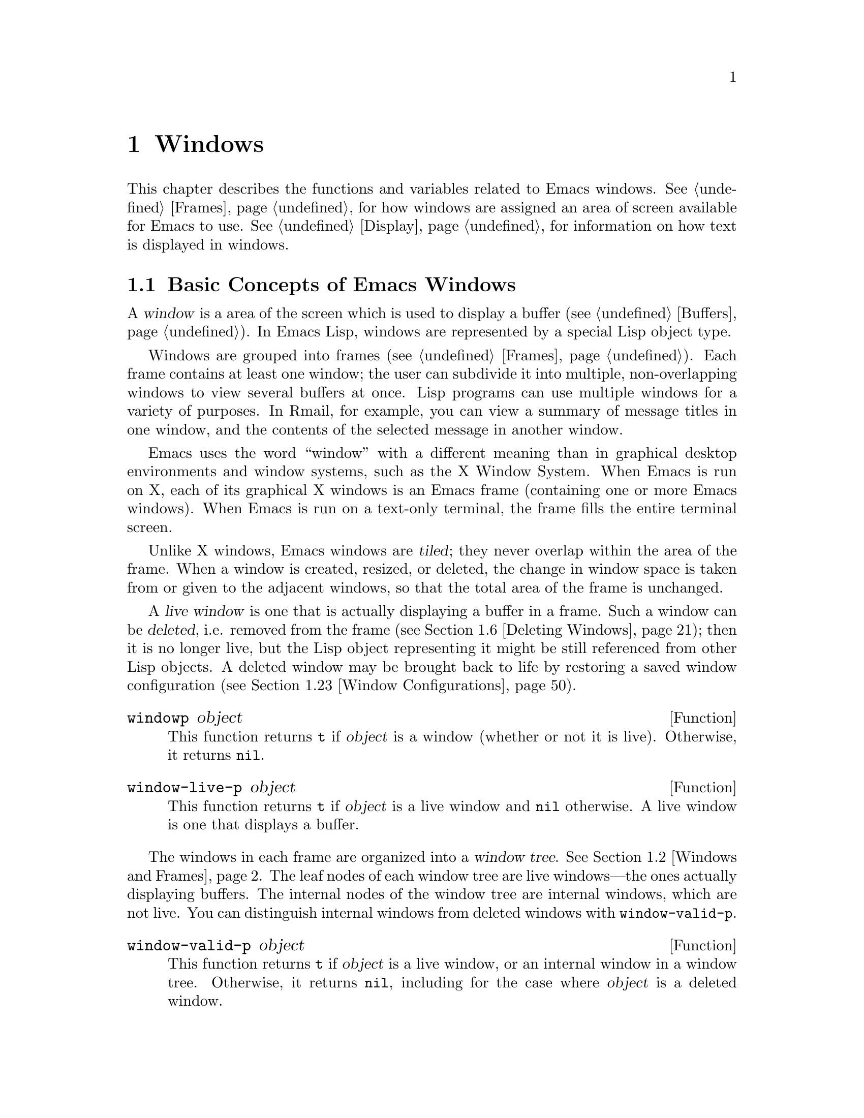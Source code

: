 @c -*-texinfo-*-
@c This is part of the GNU Emacs Lisp Reference Manual.
@c Copyright (C) 1990-1995, 1998-1999, 2001-2011
@c   Free Software Foundation, Inc.
@c See the file elisp.texi for copying conditions.
@setfilename ../../info/windows
@node Windows, Frames, Buffers, Top
@chapter Windows

This chapter describes the functions and variables related to Emacs
windows.  @xref{Frames}, for how windows are assigned an area of screen
available for Emacs to use.  @xref{Display}, for information on how text
is displayed in windows.

@menu
* Basic Windows::           Basic information on using windows.
* Windows and Frames::      Relating windows to the frame they appear on.
* Window Sizes::            Accessing a window's size.
* Resizing Windows::        Changing the sizes of windows.
* Splitting Windows::       Splitting one window into two windows.
* Deleting Windows::        Deleting a window gives its space to other windows.
* Selecting Windows::       The selected window is the one that you edit in.
* Cyclic Window Ordering::  Moving around the existing windows.
* Buffers and Windows::     Each window displays the contents of a buffer.
* Switching Buffers::       Higher-level functions for switching to a buffer.
* Choosing Window::         How to choose a window for displaying a buffer.
* Display Action Functions:: Subroutines for @code{display-buffer}.
* Choosing Window Options:: Extra options affecting how buffers are displayed.
* Window History::          Each window remembers the buffers displayed in it.
* Dedicated Windows::       How to avoid displaying another buffer in
                              a specific window.
* Quitting Windows::        How to restore the state prior to displaying a
                              buffer.
* Window Point::            Each window has its own location of point.
* Window Start and End::    Buffer positions indicating which text is
                              on-screen in a window.
* Textual Scrolling::       Moving text up and down through the window.
* Vertical Scrolling::      Moving the contents up and down on the window.
* Horizontal Scrolling::    Moving the contents sideways on the window.
* Coordinates and Windows:: Converting coordinates to windows.
* Window Configurations::   Saving and restoring the state of the screen.
* Window Parameters::       Associating additional information with windows.
* Window Hooks::            Hooks for scrolling, window size changes,
                              redisplay going past a certain point,
                              or window configuration changes.
@end menu


@node Basic Windows
@section Basic Concepts of Emacs Windows
@cindex window

A @dfn{window} is a area of the screen which is used to display a
buffer (@pxref{Buffers}).  In Emacs Lisp, windows are represented by a
special Lisp object type.

@cindex multiple windows
  Windows are grouped into frames (@pxref{Frames}).  Each frame
contains at least one window; the user can subdivide it into multiple,
non-overlapping windows to view several buffers at once.  Lisp
programs can use multiple windows for a variety of purposes.  In
Rmail, for example, you can view a summary of message titles in one
window, and the contents of the selected message in another window.

@cindex terminal screen
@cindex screen of terminal
  Emacs uses the word ``window'' with a different meaning than in
graphical desktop environments and window systems, such as the X
Window System.  When Emacs is run on X, each of its graphical X
windows is an Emacs frame (containing one or more Emacs windows).
When Emacs is run on a text-only terminal, the frame fills the entire
terminal screen.

@cindex tiled windows
  Unlike X windows, Emacs windows are @dfn{tiled}; they never overlap
within the area of the frame.  When a window is created, resized, or
deleted, the change in window space is taken from or given to the
adjacent windows, so that the total area of the frame is unchanged.

@cindex live windows
@cindex internal windows
  A @dfn{live window} is one that is actually displaying a buffer in a
frame.  Such a window can be @dfn{deleted}, i.e. removed from the
frame (@pxref{Deleting Windows}); then it is no longer live, but the
Lisp object representing it might be still referenced from other Lisp
objects.  A deleted window may be brought back to life by restoring a
saved window configuration (@pxref{Window Configurations}).

@defun windowp object
This function returns @code{t} if @var{object} is a window (whether or
not it is live).  Otherwise, it returns @code{nil}.
@end defun

@defun window-live-p object
This function returns @code{t} if @var{object} is a live window and
@code{nil} otherwise.  A live window is one that displays a buffer.
@end defun

  The windows in each frame are organized into a @dfn{window tree}.
@xref{Windows and Frames}.  The leaf nodes of each window tree are
live windows---the ones actually displaying buffers.  The internal
nodes of the window tree are internal windows, which are not live.
You can distinguish internal windows from deleted windows with
@code{window-valid-p}.

@defun window-valid-p object
This function returns @code{t} if @var{object} is a live window, or an
internal window in a window tree.  Otherwise, it returns @code{nil},
including for the case where @var{object} is a deleted window.
@end defun

@cindex selected window
  In each frame, at any time, exactly one Emacs window is designated
as @dfn{selected within the frame}.  For the selected frame, that
window is called the @dfn{selected window}---the one in which most
editing takes place, and in which the cursor for selected windows
appears (@pxref{Cursor Parameters}).  The selected window's buffer is
usually also the current buffer, except when @code{set-buffer} has
been used (@pxref{Current Buffer}).  As for non-selected frames, the
window selected within the frame becomes the selected window if the
frame is ever selected.  @xref{Selecting Windows}.

@defun selected-window
This function returns the selected window (which is always a live
window).
@end defun

@node Windows and Frames
@section Windows and Frames

Each window belongs to exactly one frame (@pxref{Frames}).

@defun window-frame window
This function returns the frame that the window @var{window} belongs
to.  If @var{window} is @code{nil}, it defaults to the selected
window.
@end defun

@defun window-list &optional frame minibuffer window
This function returns a list of live windows belonging to the frame
@var{frame}.  If @var{frame} is omitted or @code{nil}, it defaults to
the selected frame.

The optional argument @var{minibuffer} specifies whether to include
the minibuffer window in the returned list.  If @var{minibuffer} is
@code{t}, the minibuffer window is included.  If @var{minibuffer} is
@code{nil} or omitted, the minibuffer window is included only if it is
active.  If @var{minibuffer} is neither @code{nil} nor @code{t}, the
minibuffer window is never included.

The optional argument @var{window}, if non-@code{nil}, should be a
live window on the specified frame; then @var{window} will be the
first element in the returned list.  If @var{window} is omitted or
@code{nil}, the window selected within the frame is first element.
@end defun

@cindex window tree
@cindex root window
  Windows in the same frame are organized into a @dfn{window tree},
whose leaf nodes are the live windows.  The internal nodes of a window
tree are not live; they exist for the purpose of organizing the
relationships between live windows.  The root node of a window tree is
called the @dfn{root window}.  It can be either a live window (if the
frame has just one window), or an internal window.

  A minibuffer window (@pxref{Minibuffer Windows}) is not part of its
frame's window tree unless the frame is a minibuffer-only frame.
Nonetheless, most of the functions in this section accept the
minibuffer window as an argument.  Also, the function
@code{window-tree} described at the end of this section lists the
minibuffer window alongside the actual window tree.

@defun frame-root-window &optional frame-or-window
This function returns the root window for @var{frame-or-window}.  The
argument @var{frame-or-window} should be either a window or a frame;
if omitted or @code{nil}, it defaults to the selected frame.  If
@var{frame-or-window} is a window, the return value is the root window
of that window's frame.
@end defun

@cindex parent window
@cindex child window
@cindex sibling window
  When a window is split, there are two live windows where previously
there was one.  One of these is represented by the same Lisp window
object as the original window, and the other is represented by a
newly-created Lisp window object.  Both of these live windows become
leaf nodes of the window tree, as @dfn{child windows} of a single
internal window.  If necessary, Emacs automatically creates this
internal window, which is also called the @dfn{parent window}, and
assigns it to the appropriate position in the window tree.  A set of
windows that share the same parent are called @dfn{siblings}.

@cindex parent window
@defun window-parent &optional window
This function returns the parent window of @var{window}.  If
@var{window} is omitted or @code{nil}, it defaults to the selected
window.  The return value is @code{nil} if @var{window} has no parent
(i.e. it is a minibuffer window or the root window of its frame).
@end defun

  Each internal window always has at least two child windows.  If this
number falls to one as a result of window deletion, Emacs
automatically deletes the internal window, and its sole remaining
child window takes its place in the window tree.

  Each child window can be either a live window, or an internal window
(which in turn would have its own child windows).  Therefore, each
internal window can be thought of as occupying a certain rectangular
@dfn{screen area}---the union of the areas occupied by the live
windows that are ultimately descended from it.

@cindex window combination
@cindex vertical combination
@cindex horizontal combination
  For each internal window, the screen areas of the immediate children
are arranged either vertically or horizontally (never both).  If the
child windows are arranged one above the other, they are said to form
a @dfn{vertical combination}; if they are arranged side by side, they
are said to form a @dfn{horizontal combination}.  Consider the
following example:

@smallexample
@group
     ______________________________________
    | ______  ____________________________ |
    ||      || __________________________ ||
    ||      |||                          |||
    ||      |||                          |||
    ||      |||                          |||
    ||      |||____________W4____________|||
    ||      || __________________________ ||
    ||      |||                          |||
    ||      |||                          |||
    ||      |||____________W5____________|||
    ||__W2__||_____________W3_____________ |
    |__________________W1__________________|

@end group
@end smallexample

@noindent
The root window of this frame is an internal window, @code{W1}.  Its
child windows form a horizontal combination, consisting of the live
window @code{W2} and the internal window @code{W3}.  The child windows
of @code{W3} form a vertical combination, consisting of the live
windows @code{W4} and @code{W5}.  Hence, the live windows in this
window tree are @code{W2} @code{W4}, and @code{W5}.

  The following functions can be used to retrieve a child window of an
internal window, and the siblings of a child window.

@defun window-top-child window
This function returns the topmost child window of @var{window}, if
@var{window} is an internal window whose children form a vertical
combination.  For any other type of window, the return value is
@code{nil}.
@end defun

@defun window-left-child window
This function returns the leftmost child window of @var{window}, if
@var{window} is an internal window whose children form a horizontal
combination.  For any other type of window, the return value is
@code{nil}.
@end defun

@defun window-child window
This function returns the first child window of the internal window
@var{window}---the topmost child window for a vertical combination, or
the leftmost child window for a horizontal combination.  If
@var{window} is a live window, the return value is @code{nil}.
@end defun

@defun window-combined-p &optional window horizontal
This function returns a non-@code{nil} value if and only if
@var{window} is part of a vertical combination.  If @var{window} is
omitted or nil, it defaults to the selected one.

If the optional argument @var{horizontal} is non-@code{nil}, this
means to return non-@code{nil} if and only if @var{window} is part of
a horizontal combination.
@end defun

@defun window-next-sibling &optional window
This function returns the next sibling of the window @var{window}.  If
omitted or @code{nil}, @var{window} defaults to the selected window.
The return value is @code{nil} if @var{window} is the last child of
its parent.
@end defun

@defun window-prev-sibling &optional window
This function returns the previous sibling of the window @var{window}.
If omitted or @code{nil}, @var{window} defaults to the selected
window.  The return value is @code{nil} if @var{window} is the first
child of its parent.
@end defun

The functions @code{window-next-sibling} and
@code{window-prev-sibling} should not be confused with the functions
@code{next-window} and @code{previous-window} which respectively
return the next and previous window in the cyclic ordering of windows
(@pxref{Cyclic Window Ordering}).

  You can use the following functions to find the first live window on
a frame, and to retrieve the entire window tree of a frame:

@defun frame-first-window &optional frame-or-window
This function returns the live window at the upper left corner of the
frame specified by @var{frame-or-window}.  The argument
@var{frame-or-window} must denote a window or a live frame and defaults
to the selected frame.  If @var{frame-or-window} specifies a window,
this function returns the first window on that window's frame.  Under
the assumption that the frame from our canonical example is selected
@code{(frame-first-window)} returns @code{W2}.
@end defun

@defun window-tree &optional frame
This function returns a list representing the window tree for frame
@var{frame}.  If @var{frame} is omitted or @code{nil}, it defaults to
the selected frame.

The return value is a list of the form @code{(@var{root} @var{mini})},
where @var{root} represents the window tree of the frame's root
window, and @var{mini} is the frame's minibuffer window.

If the root window is live, @var{root} is that window itself.
Otherwise, @var{root} is a list @code{(@var{dir} @var{edges} @var{w1}
@var{w2} ...)} where @var{dir} is @code{nil} for a horizontal
combination and @code{t} for a vertical combination, @var{edges} gives
the size and position of the combination, and the remaining elements
are the child windows.  Each child window may again be a window object
(for a live window) or a list with the same format as above (for an
internal window).  The @var{edges} element is a list @code{(@var{left}
@var{top} @var{right} @var{bottom})}, similar to the value returned by
@code{window-edges} (@pxref{Coordinates and Windows}).
@end defun

@node Window Sizes
@section Window Sizes
@cindex window size
@cindex size of window

  The following schematic shows the structure of a live window:

@smallexample
@group
         _________________________________________
      ^ |______________ Header Line_______________|
      | |LS|LF|LM|                       |RM|RF|RS| ^
      | |  |  |  |                       |  |  |  | |
 Window |  |  |  |       Text Area       |  |  |  | Window
 Total  |  |  |  |     (Window Body)     |  |  |  | Body
 Height |  |  |  |                       |  |  |  | Height
      | |  |  |  |<- Window Body Width ->|  |  |  | |
      | |__|__|__|_______________________|__|__|__| v
      v |_______________ Mode Line _______________|

         <----------- Window Total Width -------->

@end group
@end smallexample

@cindex window body
@cindex text area of a window
@cindex body of a window
  At the center of the window is the @dfn{text area}, or @dfn{body},
where the buffer text is displayed.  On each side of the text area is
a series of vertical areas; from innermost to outermost, these are the
left and right margins, denoted by LM and RM in the schematic
(@pxref{Display Margins}); the left and right fringes, denoted by LF
and RF (@pxref{Fringes}); and the left or right scroll bar, only one of
which is present at any time, denoted by LS and RS (@pxref{Scroll
Bars}).  At the top of the window is an optional header line
(@pxref{Header Lines}), and at the bottom of the window is the mode
line (@pxref{Mode Line Format}).

  Emacs provides several functions for finding the height and width of
a window.  Most of these functions report the values as integer
multiples of the default character height and width.  On a graphical
display, the actual screen size of this default height and width are
those specified by the frame's default font.  Hence, if the buffer
contains text that is displayed in a different size, the reported
height and width of the window may differ from the actual number of
text lines or columns displayed in it.

@cindex window height
@cindex height of a window
@cindex total height of a window
@cindex window width
@cindex width of a window
@cindex total width of a window
  The @dfn{total height} of a window is the distance between the top
and bottom of the window, including the header line (if one exists)
and the mode line.  The @dfn{total width} of a window is the distance
between the left and right edges of the mode line.  Note that the
height of a frame is not the same as the height of its windows, since
a frame may also contain an echo area, menu bar, and tool bar
(@pxref{Size and Position}).

@defun window-total-height &optional window
This function returns the total height, in lines, of the window
@var{window}.  If @var{window} is omitted or @code{nil}, it defaults
to the selected window.  If @var{window} is an internal window, the
return value is the total height occupied by its descendant windows.
@end defun

@defun window-total-width &optional window
This function returns the total width, in columns, of the window
@var{window}.  If @var{window} is omitted or @code{nil}, it defaults
to the selected window.  If @var{window} is internal, the return value
is the total width occupied by its descendant windows.
@end defun

@defun window-total-size &optional window horizontal
This function returns either the total height or width of the window
@var{window}.  If @var{horizontal} is omitted or @code{nil}, this is
equivalent to calling @code{window-total-height} for @var{window};
otherwise it is equivalent to calling @code{window-total-width} for
@var{window}.
@end defun

@cindex full-width window
@cindex full-height window
  The following functions can be used to determine whether a given
window has any adjacent windows.

@defun window-full-height-p &optional window
This function returns non-@code{nil} if @var{window} has no other
window above or below it in its frame, i.e. its total height equals
the total height of the root window on that frame.  If @var{window} is
omitted or @code{nil}, it defaults to the selected window.
@end defun

@defun window-full-width-p &optional window
This function returns non-@code{nil} if @var{window} has no other
window to the left or right in its frame, i.e. its total width equals
that of the root window on that frame.  If @var{window} is omitted or
@code{nil}, it defaults to the selected window.
@end defun

@cindex window position
  The following functions can be used to determine the position of a
window relative to the window area of its frame:

@defun window-top-line &optional window
This function returns the distance, in lines, between the top of
@var{window} and the top of the frame's window area.  For instance,
the return value is 0 if there is no window above @var{window}.  If
@var{window} is omitted or @code{nil}, it defaults to the selected
window.
@end defun

@defun window-left-column &optional window
This function returns the distance, in columns, between the left edge
of @var{window} and the left edge of the frame's window area.  For
instance, the return value is 0 if there is no window to the left of
@var{window}.  If @var{window} is omitted or @code{nil}, it defaults
to the selected window.
@end defun

@cindex window body height
@cindex body height of a window
@cindex window body width
@cindex body width of a window
@cindex body size of a window
@cindex window body size
  The @dfn{body height} of a window is the height of its text area,
which does not include the mode or header line.  Similarly, the
@dfn{body width} is the width of the text area, which does not include
the scroll bar, fringes, or margins.

@defun window-body-height &optional window
This function returns the body height, in lines, of the window
@var{window}.  If @var{window} is omitted or @code{nil}, it defaults
to the selected window; otherwise it must be a live window.

If there is a partially-visible line at the bottom of the text area,
that counts as a whole line; to exclude such a partially-visible line,
use @code{window-text-height}, below.
@end defun

@defun window-body-width &optional window
This function returns the body width, in columns, of the window
@var{window}.  If @var{window} is omitted or @code{nil}, it defaults
to the selected window; otherwise it must be a live window.
@end defun

@defun window-body-size &optional window horizontal
This function returns the body height or body width of @var{window}.
If @var{horizontal} is omitted or @code{nil}, it is equivalent to
calling @code{window-body-height} for @var{window}; otherwise it is
equivalent to calling @code{window-body-width}.
@end defun

@defun window-text-height &optional window
This function is like @code{window-body-height}, except that any
partially-visible line at the bottom of the text area is not counted.
@end defun

  For compatibility with previous versions of Emacs,
@code{window-height} is an alias for @code{window-body-height}, and
@code{window-width} is an alias for @code{window-body-width}.  These
aliases are considered obsolete and will be removed in the future.

@cindex fixed-size window
  Commands that change the size of windows (@pxref{Resizing Windows}),
or split them (@pxref{Splitting Windows}), obey the variables
@code{window-min-height} and @code{window-min-width}, which specify
the smallest allowable window height and width.  @xref{Change
Window,,Deleting and Rearranging Windows, emacs, The GNU Emacs
Manual}.  They also obey the variable @code{window-size-fixed}, with
which a window can be @dfn{fixed} in size:

@defvar window-size-fixed
If this buffer-local variable is non-@code{nil}, the size of any
window displaying the buffer cannot normally be changed.  Deleting a
window or changing the frame's size may still change its size, if
there is no choice.

If the value is @code{height}, then only the window's height is fixed;
if the value is @code{width}, then only the window's width is fixed.
Any other non-@code{nil} value fixes both the width and the height.
@end defvar

@defun window-size-fixed-p &optional window horizontal
This function returns a non-@code{nil} value if @var{window}'s height
is fixed.  If @var{window} is omitted or @code{nil}, it defaults to
the selected window.  If the optional argument @var{horizontal} is
non-@code{nil}, the return value is non-@code{nil} if @var{window}'s
width is fixed.

A @code{nil} return value does not necessarily mean that @var{window}
can be resized in the desired direction.  To determine that, use the
function @code{window-resizable}.  @xref{Resizing Windows}.
@end defun


@node Resizing Windows
@section Resizing Windows
@cindex window resizing
@cindex resize window
@cindex changing window size
@cindex window size, changing

Emacs does not permit overlapping windows or gaps between windows, so
changing the size of a window always affects at least one other window.
When a frame contains just one window, that window can be resized only
by resizing the window's frame.  The functions described below are
therefore meaningful only in the context of a frame containing at least
two windows.  The size of the corresponding frame never changes when
invoking a function described in this section.

   The routines changing window sizes always operate in one dimension at
a time.  This means that windows can be resized only either vertically
or horizontally.  If a window shall be resized in both dimensions, it
must be resized in one dimension first and in the other dimension
afterwards.  If the second resize operation fails, the frame might end
up in an unsatisfactory state.  To avoid such states, it might be useful
to save the current window configuration (@pxref{Window Configurations})
before attempting the first resize operation and restore the saved
configuration in case the second resize operation fails.

   Functions that resize windows are supposed to obey restrictions
imposed by window minimum sizes and fixed-size windows, see @ref{Window
Sizes}.  In order to determine whether resizing a specific window is
possible in the first place, the following function can be used:

@defun window-resizable window delta &optional horizontal ignore side noup nodown
This function returns @var{delta} if the size of @var{window} can be
changed vertically by @var{delta} lines.  Optional argument
@var{horizontal} non-@code{nil} means to return @var{delta} if
@var{window} can be resized horizontally by @var{delta} columns.  A
return value of zero means that @var{window} is not resizable.

If @var{delta} is a positive number, this means that @var{window} shall
be enlarged by @var{delta} lines or columns.  If @var{window} cannot be
enlarged by @var{delta} lines or columns, this function returns the
maximum value in the range from 0 to @var{delta} by which @var{window}
can be enlarged.

If @var{delta} is a negative number, this means that @var{window} shall
be shrunk by -@var{delta} lines or columns.  If @var{window} cannot be
shrunk by -@var{delta} lines or columns, this function returns the
minimum value in the range from @var{delta} to 0 that can be used for
shrinking @var{window}.

Normally, the customizable variables @code{window-min-height} and
@code{window-min-width} specify the smallest allowable size of a
window.  @xref{Change Window,,Deleting and Rearranging Windows,
emacs, The GNU Emacs Manual}.  If resizing would result in making any
window smaller than this, this function usually signals an error.
However, if the optional argument @var{ignore} is non-@code{nil}, this
function ignores @code{window-min-height} and @code{window-min-width},
as well as @code{window-size-fixed}.  In that case, the minimum-height
window consists of a header (if any), a mode line, plus a text area
one line tall; the minimum-width window consists of any fringes,
margins and scroll bar, plus a text area two columns wide.

If @var{ignore} denotes a window, this means to ignore restrictions for
that window only.  If @var{ignore} equals the constant @code{safe}, this
means a live window may get as small as one line or two columns.

Optional argument @var{noup} non-@code{nil} means don't go up in the
window tree but try to steal or distribute the space needed for the
resize operation among the other windows within @var{window}'s
combination.  Optional argument @var{nodown} non-@code{nil} means don't
check whether @var{window} itself and its child windows can be resized.
@end defun

The function @code{window-resizable} does not change any window sizes.
The following function does:

@defun window-resize window delta &optional horizontal ignore
This function resizes @var{window} vertically by @var{delta} lines.  The
argument @var{window} can denote an arbitrary window and defaults to the
selected one.  An attempt to resize the root window of a frame will
raise an error.

Second argument @var{delta} a positive number means @var{window} shall
be enlarged by @var{delta} lines.  If @var{delta} is negative, that
means @var{window} shall be shrunk by -@var{delta} lines.

Optional argument @var{horizontal} non-@code{nil} means to resize
@var{window} horizontally by @var{delta} columns.  In this case a
positive @var{delta} means enlarge @var{window} by @var{delta} columns.
A negative @var{delta} means @var{window} shall be shrunk by
-@var{delta} columns.

Optional argument @var{ignore} has the same meaning as for the function
@code{window-resizable} above.

This function can simultaneously move two edges of WINDOW.  Exactly
which edges of @var{window} are moved and which other windows are
resized along with @var{window} is determined by the splits and nest
status of the involved windows (@pxref{Splitting Windows}).  If only the
low (right) edge of @var{window} shall be moved, the function
@code{adjust-window-trailing-edge} described below should be used.
@end defun

The next four commands are simple interfaces to @code{window-resize}.
They always operate on the selected window, never delete any window, and
always raise an error when resizing would violate a restriction imposed
by @code{window-min-height}, @code{window-min-width}, or
@code{window-size-fixed}.

@deffn Command enlarge-window delta &optional horizontal
This function makes the selected window @var{delta} lines taller.
Interactively, if no argument is given, it makes the selected window one
line taller.  If optional argument @var{horizontal} is non-@code{nil},
it makes the selected window wider by @var{delta} columns.  If
@var{delta} is negative, it shrinks the selected window by -@var{delta}
lines or columns.  The return value is @code{nil}.
@end deffn

@deffn Command enlarge-window-horizontally delta
This function makes the selected window @var{delta} columns wider.
Interactively, if no argument is given, it makes the selected window one
column wider.
@end deffn

@deffn Command shrink-window delta &optional horizontal
This function makes the selected window @var{delta} lines smaller.
Interactively, if no argument is given, it makes the selected window one
line smaller.  If optional argument @var{horizontal} is non-@code{nil},
it makes the selected window narrower by @var{delta} columns.  If
@var{delta} is negative, it enlarges the selected window by -@var{delta}
lines or columns.  The return value is @code{nil}.
@end deffn

@deffn Command shrink-window-horizontally delta
This function makes the selected window @var{delta} columns narrower.
Interactively, if no argument is given, it makes the selected window one
column narrower.
@end deffn

The following function is useful for moving the line dividing two
windows.

@defun adjust-window-trailing-edge window delta &optional horizontal
This function moves @var{window}'s bottom edge by @var{delta} lines.
Optional argument @var{horizontal} non-@code{nil} means to move
@var{window}'s right edge by @var{delta} columns.  The argument
@var{window} defaults to the selected window.

If @var{delta} is greater zero, this moves the edge downwards or to the
right.  If @var{delta} is less than zero, this moves the edge upwards or
to the left. If the edge can't be moved by @var{delta} lines or columns,
it is moved as far as possible in the desired direction but no error is
signaled.

This function tries to resize windows adjacent to the edge that is
moved.  Only if this is insufficient, it will also resize windows not
adjacent to that edge.  As a consequence, if you move an edge in one
direction and back in the other direction by the same amount, the
resulting window configuration will not be necessarily identical to the
one before the first move.  So if your intend to just resize
@var{window}, you should not use this function but call
@code{window-resize} (see above) instead.
@end defun

@deffn Command fit-window-to-buffer &optional window max-height min-height override
This command makes @var{window} the right height to display its
contents exactly.  The default for @var{window} is the selected window.

The optional argument @var{max-height} specifies the maximum total
height the window is allowed to be; @code{nil} means use the maximum
permissible height of a window on @var{window}'s frame.  The optional
argument @var{min-height} specifies the minimum total height for the
window; @code{nil} means use @code{window-min-height}.  All these height
values include the mode line and/or header line.

If the optional argument @var{override} is non-@code{nil}, this means to
ignore any restrictions imposed by @code{window-min-height} and
@code{window-min-width} on the size of @var{window}.

This function returns non-@code{nil} if it orderly resized @var{window},
and @code{nil} otherwise.
@end deffn

@deffn Command shrink-window-if-larger-than-buffer &optional window
This command shrinks @var{window} vertically to be as small as possible
while still showing the full contents of its buffer---but not less than
@code{window-min-height} lines.  The argument @var{window} must denote
a live window and defaults to the selected one.

However, this command does nothing if the window is already too small to
display the whole text of the buffer, or if part of the contents are
currently scrolled off screen, or if the window is not the full width of
its frame, or if the window is the only window in its frame.

This command returns non-@code{nil} if it actually shrank the window
and @code{nil} otherwise.
@end deffn

@cindex balancing window sizes
Emacs provides two functions to balance windows, that is, to even out
the sizes of all windows on the same frame.  The minibuffer window and
fixed-size windows are not resized by these functions.

@deffn Command balance-windows &optional window-or-frame
This function balances windows in a way that gives more space to
full-width and/or full-height windows.  If @var{window-or-frame}
specifies a frame, it balances all windows on that frame.  If
@var{window-or-frame} specifies a window, it balances that window and
its siblings (@pxref{Windows and Frames}) only.
@end deffn

@deffn Command balance-windows-area
This function attempts to give all windows on the selected frame
approximately the same share of the screen area.  This means that
full-width or full-height windows are not given more space than other
windows.
@end deffn

@cindex maximizing windows
The following function can be used to give a window the maximum possible
size without deleting other ones.

@deffn Command maximize-window &optional window
This function maximizes @var{window}.  More precisely, this makes
@var{window} as large as possible without resizing its frame or deleting
other windows.  @var{window} can be any window and defaults to the
selected one.
@end deffn

@cindex minimizing windows
To make a window as small as possible without deleting it the
following function can be used.

@deffn Command minimize-window &optional window
This function minimizes @var{window}.  More precisely, this makes
@var{window} as small as possible without deleting it or resizing its
frame.  @var{window} can be any window and defaults to the selected one.
@end deffn


@node Splitting Windows
@section Splitting Windows
@cindex splitting windows
@cindex window splitting

The functions described below are the primitives needed for creating a
new window.  They do not accept a buffer as an argument.  Rather, they
``split'' an existing window into two halves, both displaying the buffer
previously visible in the window that was split.

@deffn Command split-window &optional window size side
This function creates a new window adjacent to @var{window}.  It returns
the new window which is always a live window.  The argument @var{window}
can denote any window and defaults to the selected one.  This function
does not change the selected window.

Optional second argument @var{size} a positive number means make
@var{window} @var{size} lines (or columns) tall.  If @var{size} is
negative, make the new window @minus{}@var{size} lines (or columns)
tall.  If @var{size} is omitted or @code{nil}, then @var{window} is
divided evenly into two parts.  (If there is an odd line, it is
allocated to the new window.)

Normally, the customizable variables @code{window-min-height} and
@code{window-min-width} specify the smallest allowable size of a
window.  @xref{Change Window,,Deleting and Rearranging Windows, emacs,
The GNU Emacs Manual}.  If splitting would result in making a window
smaller than this, this function usually signals an error.  However,
if @var{size} is non-@code{nil} and valid, a new window of the
requested size is created, provided it has enough space for a text
area one line tall and/or two columns wide.

Optional third argument @var{side} @code{nil} (or @code{below})
specifies that the new window shall be located below @var{window}.  The
value @code{above} means the new window will be located above
@var{window}.  In both cases @var{size} specifies the new number of
lines for @var{window} (or the new window if @var{size} is negative)
including space reserved for the mode and/or header line.

If @var{side} is @code{t} or @code{right} the new window will be
positioned on the right side of @var{window}.  The value @code{left}
means the new window will be located on the left side of @var{window}.
In both cases @var{size} specifies the new number of columns for
@var{window} (or the new window provided @var{size} is negative)
including space reserved for margins, fringes and the scroll bar or a
divider column.

Any other non-@code{nil} value for @var{side} is currently handled like
@code{t} (or @code{right}).  Since this might change in the future,
application programs should refrain from using other values.

If @var{window} is live, properties of the new window like margins and
scroll bars are inherited from @var{window}.  If @var{window} is an
internal window, these properties, as well as the buffer shown in the
new window, are inherited from the window selected on @var{window}'s
frame.

If @code{ignore-window-parameters} is non-@code{nil}, this function
ignores window parameters (@pxref{Window Parameters}).  Otherwise, if
the @code{split-window} parameter of @var{window} is @code{t}, it splits
the window disregarding any other window parameters.  If the
@code{split-window} parameter specifies a function, that function is
called with the arguments @var{window}, @var{size}, and @var{side} to
split @var{window}.  If that function is @code{ignore}, nothing is done.
@end deffn

The following example starts with one window on a screen that is 50
lines high by 80 columns wide; then it splits the window.

@smallexample
@group
(setq W1 (selected-window))
     @result{} #<window 8 on windows.texi>
(setq W2 (split-window W1 15))
     @result{} #<window 28 on windows.texi>
@end group
@group
(window-top-line W1)
     @result{} 0
(window-total-size W1)
     @result{} 15
(window-top-line W2)
     @result{} 15
@end group
@end smallexample

The screen looks like this:

@smallexample
@group
         __________
        |          |  line 0
        |    W1    |
        |__________|
        |          |  line 15
        |    W2    |
        |__________|
                      line 50
 column 0   column 80
@end group
@end smallexample

Next, split the top window into two side-by-side windows:

@smallexample
@group
(setq W3 (split-window W1 35 t))
     @result{} #<window 32 on windows.texi>
@end group
@group
(window-left-column W1)
     @result{} 0
(window-total-size W1 t)
     @result{} 35
(window-left-column W3)
     @result{} 35
@end group
@end smallexample

@need 3000
Now the screen looks like this:

@smallexample
@group
     column 35
         __________
        |    |     |  line 0
        | W1 |  W3 |
        |____|_____|
        |          |  line 15
        |    W2    |
        |__________|
                      line 50
 column 0   column 80
@end group
@end smallexample

Normally, Emacs indicates the border between two side-by-side windows
with a scroll bar (@pxref{Scroll Bars}), or with @samp{|} characters.  The
display table can specify alternative border characters; see @ref{Display
Tables}.

Below we describe how @code{split-window} can be used to create the
window configuration from our earlier example (@pxref{Windows and
Frames}) and how internal windows are created for this purpose.  We
start with a frame containing one live window @code{W2} (in the
following scenarios window names are assigned in an arbitrary manner in
order to match the names of the example).  Evaluating the form
@code{(split-window W2 8 t)} creates a new internal window @code{W1}
with two children---@code{W2} (the window we've split) and a new leaf
window @code{W6}:
@smallexample
@group
     ______________________________________
    | ______  ____________________________ |
    ||      ||                            ||
    ||      ||                            ||
    ||      ||                            ||
    ||      ||                            ||
    ||      ||                            ||
    ||      ||                            ||
    ||      ||                            ||
    ||      ||                            ||
    ||      ||                            ||
    ||      ||                            ||
    ||__W2__||_____________W6_____________ |
    |__________________W1__________________|

@end group
@end smallexample

Evaluating now @code{(split-window W6 -3)} creates another internal
window @code{W3} with two children---@code{W6} and a new live window
@code{W5}.  This leaves us with a vertically combined window @code{W3}
embedded in the horizontally combined window @code{W1}:
@smallexample
@group
     ______________________________________
    | ______  ____________________________ |
    ||      || __________________________ ||
    ||      |||                          |||
    ||      |||                          |||
    ||      |||                          |||
    ||      |||                          |||
    ||      |||                          |||
    ||      |||____________W6____________|||
    ||      || __________________________ ||
    ||      |||                          |||
    ||      |||____________W5____________|||
    ||__W2__||_____________W3_____________ |
    |__________________W1__________________|

@end group
@end smallexample

Finally, evaluating @code{(split-window W6 nil t)} should get us the
desired configuration as depicted below.
@smallexample
@group
     ______________________________________
    | ______  ____________________________ |
    ||      || __________________________ ||
    ||      ||| ___________  ___________ |||
    ||      ||||           ||           ||||
    ||      ||||           ||           ||||
    ||      ||||_____W6____||_____W7____||||
    ||      |||____________W4____________|||
    ||      || __________________________ ||
    ||      |||                          |||
    ||      |||____________W5____________|||
    ||__W2__||_____________W3_____________ |
    |__________________W1__________________|

@end group
@end smallexample

The scenario sketched above is the standard way to obtain the desired
configuration.  In Emacs 23 it was also the only way to do that since
Emacs 23 didn't allow splitting internal windows.

With Emacs 24 you can also proceed as follows: Split an initial window
@code{W6} by evaluating @code{(split-window W6 -3)} to produce the
following vertical combination:
@smallexample
@group
     ______________________________________
    | ____________________________________ |
    ||                                    ||
    ||                                    ||
    ||                                    ||
    ||                                    ||
    ||                                    ||
    ||                                    ||
    ||                                    ||
    ||_________________W6_________________||
    | ____________________________________ |
    ||                                    ||
    ||_________________W5_________________||
    |__________________W3__________________|

@end group
@end smallexample

Evaluating now @code{(split-window (window-parent W6) -8 'left)} or,
equivalently, @code{(split-window W3 -8 'left)} should now produce the
penultimate configuration from the previous scenario from where we can
continue as described before.

   Another strategy starts with splitting an initial window @code{W6} by
evaluating @code{(split-window W6 nil nil t)} with the following result:
@smallexample
@group
     ______________________________________
    | _________________  _________________ |
    ||                 ||                 ||
    ||                 ||                 ||
    ||                 ||                 ||
    ||                 ||                 ||
    ||                 ||                 ||
    ||                 ||                 ||
    ||                 ||                 ||
    ||                 ||                 ||
    ||                 ||                 ||
    ||                 ||                 ||
    ||________W6_______||________W7_______||
    |__________________W4__________________|

@end group
@end smallexample

Evaluating now @code{(split-window W4 -3)} or @code{(split-window
(window-parent W6) -3)} should get us a configuration as shown next.
@smallexample
@group
     ______________________________________
    | ____________________________________ |
    || ________________  ________________ ||
    |||                ||                |||
    |||                ||                |||
    |||                ||                |||
    |||                ||                |||
    |||                ||                |||
    |||_______W6_______||________W7______|||
    ||_________________W4_________________||
    | ____________________________________ |
    ||                                    ||
    ||_________________W5_________________||
    |__________________W3__________________|

@end group
@end smallexample

The desired configuration can be now obtained by evaluating
@code{(split-window W3 -8 'left)} or, equivalently, @code{(split-window
(window-parent W5) -8 'left)}.

   For a final approach let's start with the configuration of two live
windows @code{W6} and @code{W7} shown above.  If we now evaluate
@code{(split-window W4 -8 'left)} or @code{(split-window (window-parent
W6) -8 'left)} we get the following configuration.
@smallexample
@group
     ______________________________________
    | ______  ____________________________ |
    ||      || ____________  ____________ ||
    ||      |||            ||            |||
    ||      |||            ||            |||
    ||      |||            ||            |||
    ||      |||            ||            |||
    ||      |||            ||            |||
    ||      |||            ||            |||
    ||      |||            ||            |||
    ||      |||______W6____||______W7____|||
    ||__W2__||_____________W4_____________||
    |__________________W1__________________|

@end group
@end smallexample

Evaluating now @code{(split-window W4 -3)} or, for example,
@code{(split-window (window-parent W6) -3)} should produce the desired
configuration.

  The two options described next can be used to tune the operation of
@code{split-window}.

@defopt window-splits
If this variable is nil, the function @code{split-window} can split a
window if and only if that window's screen estate is sufficiently large
to accommodate both--itself and the new window.

If this variable is non-@code{nil}, @code{split-window} tries to resize
all windows that are part of the same combination as the old window to
accommodate the new window.  Hence, the new window can be also created if
the old window is of fixed size or too small to split (@pxref{Window
Sizes}).

In any case, the value of this variable is assigned to the splits status
of the new window and, provided old and new window form a new
combination, of the old window as well.  The splits status of a window
can be retrieved by invoking the function @code{window-splits} and
altered by the function @code{set-window-splits} described next.

If @code{window-nest} (see below) is non-@code{nil}, the space for the
new window is exclusively taken from the old window, but the splits
status of the involved windows is nevertheless set as described here.
@end defopt

@defun window-splits &optional window
This function returns the splits status of @var{window}.  The argument
@var{window} can be any window and defaults to the selected one.

@cindex splits status
The @dfn{splits status} of a window specifies how resizing and deleting
that window may affect the size of other windows in the same window
combination.  More precisely, if @var{window}'s splits status is
@code{nil} and @var{window} is resized, the corresponding space is
preferably taken from (or given to) @var{window}'s right sibling.  When
@var{window} is deleted, its space is given to its left sibling.  If
@var{window}'s splits status is non-@code{nil}, resizing and deleting
@var{window} may resize @emph{all} windows in @var{window}'s
combination.

The splits status is initially set by @code{split-window}
from the current value of the variable @code{window-splits} (see above)
and can be reset by the function @code{set-window-splits} (see below).
@end defun

@defun set-window-splits window &optional status
This function sets the splits status (see above) of @var{window} to
@var{status}.  The argument @var{window} can be any window and defaults
to the selected one.  The return value is @var{status}.
@end defun

To illustrate the use of @code{window-splits} consider the following
window configuration:
@smallexample
@group
     ______________________________________
    | ____________________________________ |
    ||                                    ||
    ||                                    ||
    ||                                    ||
    ||                                    ||
    ||_________________W2_________________||
    | ____________________________________ |
    ||                                    ||
    ||                                    ||
    ||                                    ||
    ||                                    ||
    ||_________________W3_________________||
    |__________________W1__________________|

@end group
@end smallexample

Splitting window @code{W3} with @code{window-splits} @code{nil}
produces a configuration where the size of @code{W2} remains unchanged:
@smallexample
@group
     ______________________________________
    | ____________________________________ |
    ||                                    ||
    ||                                    ||
    ||                                    ||
    ||                                    ||
    ||_________________W2_________________||
    | ____________________________________ |
    ||                                    ||
    ||_________________W3_________________||
    | ____________________________________ |
    ||                                    ||
    ||_________________W4_________________||
    |__________________W1__________________|

@end group
@end smallexample

Splitting @code{W3} with @code{window-splits} non-@code{nil} instead
produces a configuration where all windows have approximately the same
height:

@smallexample
@group
     ______________________________________
    | ____________________________________ |
    ||                                    ||
    ||                                    ||
    ||_________________W2_________________||
    | ____________________________________ |
    ||                                    ||
    ||                                    ||
    ||_________________W3_________________||
    | ____________________________________ |
    ||                                    ||
    ||                                    ||
    ||_________________W4_________________||
    |__________________W1__________________|

@end group
@end smallexample

@defopt window-nest
If this variable is @code{nil}, @code{split-window} creates a new parent
window if and only if the old window has no parent window or shall be
split orthogonally to the combination it is part of.  If this variable
is non-@code{nil}, @code{split-window} always creates a new parent
window.  If this variable is always non-@code{nil}, a frame's window
tree is a binary tree so every window but the frame's root window has
exactly one sibling.

The value of this variable is also assigned to the nest status of the
new parent window.  The nest status of any window can be retrieved via
the function @code{window-nest} and altered by the function
@code{set-window-nest}, see below.
@end defopt

@defun window-nest &optional window
This function returns the nest status of @var{window}.  The argument
@var{window} can be any window and defaults to the selected one.  Note,
however, that the nest status is currently meaningful for internal
windows only.

@cindex nest status
The @dfn{nest status} of a window specifies whether that window may be
removed and its child windows recombined with that window's siblings
when such a sibling's child window is deleted.  The nest status is
initially assigned by @code{split-window} from the current value of the
variable @code{window-nest} (see above) and can be reset by the function
@code{set-window-nest} (see below).

If the return value is @code{nil}, child windows of @var{window} may be
recombined with @var{window}'s siblings when a window gets deleted.  A
return value of @code{nil} means that child windows of @var{window} are
never (re-)combined with @var{window}'s siblings in such a case.
@end defun

@defun set-window-nest window &optional status
This functions sets the nest status (see above) of @var{window} to
@var{status}.  The argument @var{window} can be any window and defaults
to the selected one.  Note that setting the nest status is meaningful
for internal windows only.  The return value is @var{status}.
@end defun

To illustrate the use of @code{window-nest} consider the following
configuration (throughout the following examples we shall assume that
@code{window-splits} invariantly is @code{nil}).
@smallexample
@group
     ______________________________________
    | ____________________________________ |
    ||                                    ||
    ||                                    ||
    ||                                    ||
    ||                                    ||
    ||                                    ||
    ||                                    ||
    ||_________________W2_________________||
    | ____________________________________ |
    ||                                    ||
    ||                                    ||
    ||_________________W3_________________||
    |__________________W1__________________|

@end group
@end smallexample

Splitting @code{W2} into two windows above each other with
@code{window-nest} equal @code{nil} will get you a configuration like:
@smallexample
@group
     ______________________________________
    | ____________________________________ |
    ||                                    ||
    ||                                    ||
    ||_________________W2_________________||
    | ____________________________________ |
    ||                                    ||
    ||                                    ||
    ||_________________W4_________________||
    | ____________________________________ |
    ||                                    ||
    ||                                    ||
    ||_________________W3_________________||
    |__________________W1__________________|

@end group
@end smallexample

If you now enlarge window @code{W4}, Emacs steals the necessary space
from window @code{W3} resulting in a configuration like:
@smallexample
@group
     ______________________________________
    | ____________________________________ |
    ||                                    ||
    ||                                    ||
    ||_________________W2_________________||
    | ____________________________________ |
    ||                                    ||
    ||                                    ||
    ||                                    ||
    ||_________________W4_________________||
    | ____________________________________ |
    ||                                    ||
    ||_________________W3_________________||
    |__________________W1__________________|

@end group
@end smallexample

Deleting window @code{W4}, will return its space to @code{W2} as
follows:
@smallexample
@group
     ______________________________________
    | ____________________________________ |
    ||                                    ||
    ||                                    ||
    ||                                    ||
    ||                                    ||
    ||                                    ||
    ||                                    ||
    ||                                    ||
    ||_________________W2_________________||
    | ____________________________________ |
    ||                                    ||
    ||_________________W3_________________||
    |__________________W1__________________|

@end group
@end smallexample

Hence, with respect to the initial configuration, window @code{W2} has
grown at the expense of window @code{W3}.  If, however, in the initial
configuration you had split @code{W2} with @code{window-nest} bound to
@code{t}, a new internal window @code{W5} would have been created as
depicted below.
@smallexample
@group
     ______________________________________
    | ____________________________________ |
    || __________________________________ ||
    |||                                  |||
    |||________________W2________________|||
    || __________________________________ ||
    |||                                  |||
    |||________________W4________________|||
    ||_________________W5_________________||
    | ____________________________________ |
    ||                                    ||
    ||                                    ||
    ||_________________W3_________________||
    |__________________W1__________________|

@end group
@end smallexample

Enlarging @code{W4} would now have stolen the necessary space from
@code{W2} instead of @code{W3} as
@smallexample
@group
     ______________________________________
    | ____________________________________ |
    || __________________________________ ||
    |||________________W2________________|||
    || __________________________________ ||
    |||                                  |||
    |||                                  |||
    |||________________W4________________|||
    ||_________________W5_________________||
    | ____________________________________ |
    ||                                    ||
    ||                                    ||
    ||_________________W3_________________||
    |__________________W1__________________|

@end group
@end smallexample

and the subsequent deletion of @code{W4} would have restored the initial
configuration.

For interactive use, Emacs provides two commands which always split the
selected window.

@deffn Command split-window-below &optional size
This function splits the selected window into two windows, one above the
other, leaving the upper of the two windows selected, with @var{size}
lines.  (If @var{size} is negative, then the lower of the two windows
gets @minus{}@var{size} lines and the upper window gets the rest, but
the upper window is still the one selected.)  However, if
@code{split-window-keep-point} (see below) is @code{nil}, then either
window can be selected.

   In other respects, this function is similar to @code{split-window}.
In particular, the upper window is the original one and the return value
is the new, lower window.
@end deffn

@defopt split-window-keep-point
If this variable is non-@code{nil} (the default), then
@code{split-window-below} behaves as described above.

   If it is @code{nil}, then @code{split-window-below} adjusts point
in each of the two windows to avoid scrolling.  (This is useful on
slow terminals.)  It selects whichever window contains the screen line
that point was previously on.  Other functions are not affected by
this variable.
@end defopt

@deffn Command split-window-right &optional size
This function splits the selected window into two windows
side-by-side, leaving the selected window on the left with @var{size}
columns.  If @var{size} is negative, the rightmost window gets
@minus{}@var{size} columns, but the leftmost window still remains
selected.
@end deffn


@node Deleting Windows
@section Deleting Windows
@cindex deleting windows

A window remains visible on its frame unless you @dfn{delete} it by
calling certain functions that delete windows.  A deleted window cannot
appear on the screen, but continues to exist as a Lisp object until
there are no references to it.  There is no way to cancel the deletion
of a window aside from restoring a saved window configuration
(@pxref{Window Configurations}).  Restoring a window configuration also
deletes any windows that aren't part of that configuration.  Erroneous
information may result from using a deleted window as if it were live.

@deffn Command delete-window &optional window
This function removes @var{window} from display and returns @code{nil}.
The argument @var{window} can denote any window and defaults to the
selected one.  An error is signaled if @var{window} is the only window
on its frame.  Hence @var{window} must have at least one sibling window
(@pxref{Windows and Frames}) in order to get deleted.  If @var{window}
is the selected window on its frame, this function selects the most
recently selected live window on that frame instead.

If the variable @code{ignore-window-parameters} (@pxref{Window
Parameters}) is non-@code{nil}, this function ignores all parameters of
@var{window}.  Otherwise, if the @code{delete-window} parameter of
@var{window} is @code{t}, it deletes the window disregarding other
window parameters.  If the @code{delete-window} parameter specifies a
function, that function is called with @var{window} as its sole
argument.

If the splits status of @var{window} (@pxref{Splitting Windows}) is
@code{nil}, the space @var{window} took up is given to its left sibling
if such a window exists and to its right sibling otherwise.  If the
splits status of @var{window} is non-@code{nil}, its space is
proportionally distributed among the remaining windows in the same
combination.
@end deffn

@deffn Command delete-other-windows &optional window
This function makes @var{window} fill its frame and returns @code{nil}.
The argument @var{window} can denote an arbitrary window and defaults to
the selected one.  Upon exit, @var{window} will be the selected window
on its frame.

If the variable @code{ignore-window-parameters} (@pxref{Window
Parameters}) is non-@code{nil}, this function ignores all parameters of
@var{window}.  Otherwise, if the @code{delete-other-windows} parameter
of @var{window} equals @code{t}, it deletes all other windows
disregarding any remaining window parameters.  If the
@code{delete-other-windows} parameter of @var{window} specifies a
function, it calls that function with @var{window} as its sole argument.
@end deffn

@deffn Command delete-windows-on &optional buffer-or-name frame
This function deletes all windows showing @var{buffer-or-name} and
returns nil.  If there are no windows showing @var{buffer-or-name}, it
does nothing.  The optional argument @var{buffer-or-name} may be a
buffer or the name of an existing buffer and defaults to the current
buffer.  Invoking this command on a minibuffer signals an error.

The function @code{delete-windows-on} operates by calling
@code{delete-window} for each window showing @var{buffer-or-name}.  If a
frame has several windows showing different buffers, then those showing
@var{buffer-or-name} are removed, and the other windows expand to fill
the space.

If all windows in some frame are showing @var{buffer-or-name} (including
the case where there is only one window), then that frame is deleted
provided there are other frames left.

The optional argument @var{frame} specifies which frames to operate on.
This function does not use it in quite the same way as the other
functions which scan all live windows (@pxref{Cyclic Window Ordering});
specifically, the values @code{t} and @code{nil} have the opposite of
their meanings in the other functions.  Here are the full details:

@itemize @bullet
@item @code{nil}
means operate on all frames.
@item @code{t}
means operate on the selected frame.
@item @code{visible}
means operate on all visible frames.
@item @code{0}
means operate on all visible or iconified frames.
@item A frame
means operate on that frame.
@end itemize
@end deffn


@node Selecting Windows
@section Selecting Windows
@cindex selecting a window

@defun select-window window &optional norecord
This function makes @var{window} the selected window, see @ref{Basic
Windows}.  Unless @var{window} already is the selected window, this also
makes @var{window}'s buffer (@pxref{Buffers and Windows}) the current
buffer.  Moreover, the cursor for selected windows will be displayed in
@var{window} after the next redisplay.  This function returns
@var{window}.

Normally, @var{window}'s selected buffer is moved to the front of the
buffer list (@pxref{The Buffer List}) and @var{window} becomes the most
recently selected window.  But if the optional argument @var{norecord}
is non-@code{nil}, the buffer list remains unchanged and @var{window}
does not become the most recently selected one.
@end defun

@cindex most recently selected windows
The sequence of calls to @code{select-window} with a non-@code{nil}
@var{norecord} argument determines an ordering of windows by their
selection time.  The function @code{get-lru-window} can be used to
retrieve the least recently selected live window in this ordering, see
@ref{Cyclic Window Ordering}.

@defmac save-selected-window forms@dots{}
This macro records the selected frame, as well as the selected window
of each frame, executes @var{forms} in sequence, then restores the
earlier selected frame and windows.  It also saves and restores the
current buffer.  It returns the value of the last form in @var{forms}.

This macro does not save or restore anything about the sizes,
arrangement or contents of windows; therefore, if @var{forms} change
them, the change persists.  If the previously selected window of some
frame is no longer live at the time of exit from @var{forms}, that
frame's selected window is left alone.  If the previously selected
window is no longer live, then whatever window is selected at the end of
@var{forms} remains selected.  The current buffer is restored if and
only if it is still live when exiting @var{forms}.

This macro changes neither the ordering of recently selected windows nor
the buffer list.
@end defmac

@defmac with-selected-window window forms@dots{}
This macro selects @var{window}, executes @var{forms} in sequence, then
restores the previously selected window and current buffer.  The ordering
of recently selected windows and the buffer list remain unchanged unless
you deliberately change them within @var{forms}, for example, by calling
@code{select-window} with argument @var{norecord} @code{nil}.

The order of recently selected windows and the buffer list are not
changed by this macro.
@end defmac

@cindex frame selected window
@cindex window selected within frame
Earlier (@pxref{Basic Windows}) we mentioned that at any time, exactly
one window on any frame is selected within the frame.  The significance
of this designation is that selecting the frame also selects this
window.  Conversely, selecting a window for Emacs with
@code{select-window} also makes that window selected within its frame.

@defun frame-selected-window  &optional frame
This function returns the window on @var{frame} that is selected within
@var{frame}.  The optional argument @var{frame} must denote a live frame
and defaults to the selected one.
@end defun

@defun set-frame-selected-window frame window &optional norecord
This function sets the selected window of frame @var{frame} to
@var{window}.  The argument @var{frame} must denote a live frame and
defaults to the selected one.  If @var{frame} is the selected frame,
this also makes @var{window} the selected window.  The argument
@var{window} must denote a live window.  This function returns
@var{window}.

Optional argument @var{norecord} non-@code{nil} means to neither change
the list of most recently selected windows (@pxref{Selecting Windows})
nor the buffer list (@pxref{The Buffer List}).
@end defun


@node Cyclic Window Ordering
@section Cyclic Ordering of Windows
@cindex cyclic ordering of windows
@cindex ordering of windows, cyclic
@cindex window ordering, cyclic

When you use the command @kbd{C-x o} (@code{other-window}) to select
some other window, it moves through live windows in a specific order.
For any given configuration of windows, this order never varies.  It is
called the @dfn{cyclic ordering of windows}.

   For a particular frame, this ordering is determined by the window
tree of that frame, see @ref{Windows and Frames}.  More precisely, the
ordering is obtained by a depth-first traversal of the frame's window
tree supplemented, if requested, by the frame's minibuffer window.

   If there's just one live frame, the cyclic ordering is the ordering
for that frame.  Otherwise, the cyclic ordering is obtained by appending
the orderings for individual frames in order of the list of all live
frames, @ref{Finding All Frames}.  In any case, the ordering is made
``cyclic'' by having the last window precede the first window in the
ordering.

@defun next-window &optional window minibuf all-frames
@cindex minibuffer window, and @code{next-window}
This function returns the window following @var{window} in the cyclic
ordering of windows.  The argument @var{window} must specify a live
window and defaults to the selected one.

The optional argument @var{minibuf} specifies whether minibuffer windows
shall be included in the cyclic ordering.  Normally, when @var{minibuf}
is @code{nil}, a minibuffer window is included only if it is currently
``active''; this matches the behavior of @kbd{C-x o}.  (Note that a
minibuffer window is active as long as its minibuffer is in use; see
@ref{Minibuffers}).

If @var{minibuf} is @code{t}, the cyclic ordering includes all
minibuffer windows.  If @var{minibuf} is neither @code{t} nor
@code{nil}, minibuffer windows are not included even if they are active.

The optional argument @var{all-frames} specifies which frames to
consider.  Here are the possible values and their meanings:

@itemize @bullet
@item @code{nil}
means consider all windows on @var{window}'s frame, plus the minibuffer
window used by that frame even if it lies in some other frame.  If the
minibuffer counts (as determined by @var{minibuf}), then all windows on
all frames that share that minibuffer count too.

@item @code{t}
means consider all windows on all existing frames.

@item @code{visible}
means consider all windows on all visible frames.  (To get useful
results, ensure that @var{window} is on a visible frame.)

@item 0
means consider all windows on all visible or iconified frames.

@item A frame
means consider all windows on that frame.

@item Anything else
means consider the windows on @var{window}'s frame, and no others.
@end itemize

This example assumes there are two windows, both displaying the
buffer @samp{windows.texi}:

@example
@group
(selected-window)
     @result{} #<window 56 on windows.texi>
@end group
@group
(next-window (selected-window))
     @result{} #<window 52 on windows.texi>
@end group
@group
(next-window (next-window (selected-window)))
     @result{} #<window 56 on windows.texi>
@end group
@end example
@end defun

@defun previous-window &optional window minibuf all-frames
This function returns the window preceding @var{window} in the cyclic
ordering of windows.  The other arguments specify which windows to
consider as in @code{next-window}.
@end defun

@deffn Command other-window count &optional all-frames
This function selects another window in the cyclic ordering of windows.
@var{count} specifies the number of windows to skip in the ordering,
starting with the selected window, before making the selection.  If
@var{count} is a positive number, it skips @var{count} windows forwards.
@var{count} negative means skip @minus{}@var{count} windows backwards.
If @var{count} is zero, it does not skip any window, thus re-selecting
the selected window.  In an interactive call, @var{count} is the numeric
prefix argument.

The optional argument @var{all-frames} has the same meaning as in
@code{next-window}, but the @var{minibuf} argument of @code{next-window}
is always effectively @code{nil}.  This function returns @code{nil}.

This function does not select a window that has a non-@code{nil}
@code{no-other-window} window parameter (@pxref{Window Parameters}).
@end deffn

The following function returns a copy of the list of windows in the
cyclic ordering.

@defun window-list-1 &optional window &optional minibuf &optional all_frames
This function returns a list of live windows.  The optional arguments
@var{minibuf} and @var{all-frames} specify the set of windows to include
in the list.  See the description of @code{next-window} for details.

The optional argument @var{window} specifies the first window to list
and defaults to the selected window.  If @var{window} is not on the list
of windows returned, some other window will be listed first but no error
is signaled.
@end defun

The functions described below use @code{window-list-1} for generating a
copy of the list of all relevant windows.  Hence, any change of the
window configuration that occurs while one of these functions is
executed is @emph{not} reflected in the list of windows investigated.

@defun walk-windows proc &optional minibuf all-frames
This function cycles through live windows.  It calls the function
@var{proc} once for each window, with the window as its sole argument.

The optional arguments @var{minibuf} and @var{all-frames} specify the
set of windows to include in the walk, see @code{next-window} above.  If
@var{all-frames} specifies a frame, the first window walked is the first
window on that frame as returned by @code{frame-first-window} and not
necessarily the selected window.

If @var{proc} changes the window configuration by splitting or deleting
windows, that change is not reflected in the set of windows walked.
That set is determined entirely by the set of live windows at the time
this function was invoked.
@end defun

The following function allows to determine whether a specific window is
the only live window.

@defun one-window-p &optional no-mini all-frames
This function returns non-@code{nil} if the selected window is the only
window.

The optional argument @var{no-mini}, if non-@code{nil}, means don't
count the minibuffer even if it is active; otherwise, the minibuffer
window is counted when it is active.  The optional argument
@var{all-frames} has the same meaning as for @code{next-window}, see
above.
@end defun

@cindex finding windows
  The following functions choose (but do not select) one of the windows
on the screen, offering various criteria for the choice.

@cindex least recently used window
@defun get-lru-window &optional all-frames dedicated
This function returns the window least recently ``used'' (that is,
selected).  If any full-width windows are present, it only considers
these.  The optional argument @var{all-frames} has the same meaning as
in @code{next-window}.

The selected window is returned if it is the only candidate.  A
minibuffer window is never a candidate.  A dedicated window
(@pxref{Dedicated Windows}) is never a candidate unless the optional
argument @var{dedicated} is non-@code{nil}.
@end defun

@cindex largest window
@defun get-largest-window &optional all-frames dedicated
This function returns the window with the largest area (height times
width).  A minibuffer window is never a candidate.  A dedicated window
(@pxref{Dedicated Windows}) is never a candidate unless the optional
argument @var{dedicated} is non-@code{nil}.

If there are two candidate windows of the same size, this function
prefers the one that comes first in the cyclic ordering of windows,
starting from the selected window.

The optional argument @var{all-frames} specifies which set of windows to
consider as with @code{next-window}, see above.
@end defun

@cindex window that satisfies a predicate
@cindex conditional selection of windows
@defun get-window-with-predicate predicate &optional minibuf all-frames default
This function returns a window satisfying @var{predicate}.  It cycles
through all visible windows calling @var{predicate} on each one of them
with that window as its argument.  The function returns the first window
for which @var{predicate} returns a non-@code{nil} value; if that never
happens, it returns @var{default} (which defaults to @code{nil}).

The optional arguments @var{minibuf} and @var{all-frames} specify the
set of windows to investigate.  See the description of
@code{next-window} for details.
@end defun

@node Buffers and Windows
@section Buffers and Windows
@cindex examining windows
@cindex windows, controlling precisely
@cindex buffers, controlled in windows

To find out which buffer is displayed in a given window the following
function is used.

@defun window-buffer &optional window
This function returns the buffer that @var{window} is displaying.  The
argument @var{window} can be any window and defaults to the selected
one.  If @var{window} is an internal window, this function returns
@code{nil}.
@end defun

The basic, low-level function to associate a window with a buffer is
@code{set-window-buffer}.  Higher-level functions like
@code{switch-to-buffer} and @code{display-buffer} try to obey a number
of user customizations regulating which windows are supposed to
display which buffers.  @xref{Switching Buffers}.  When writing an
application, you should avoid using @code{set-window-buffer} unless
you are sure you need it.

@defun set-window-buffer window buffer-or-name &optional keep-margins
This function makes @var{window} display @var{buffer-or-name} and
returns @code{nil}.  The argument @var{window} has to denote a live
window and defaults to the selected one.  The argument
@var{buffer-or-name} must specify a buffer or the name of an existing
buffer.  An error is signaled when @var{window} is @dfn{strongly}
dedicated to its buffer (@pxref{Dedicated Windows}) and does not already
display @var{buffer-or-name}.

Normally, displaying @var{buffer-or-name} in @var{window} resets the
window's position, display margins, fringe widths, and scroll bar
settings based on the local variables of the specified buffer.  However,
if the optional argument @var{keep-margins} is non-@code{nil}, display
margins and fringe widths of @var{window} remain unchanged.
@xref{Fringes}.

This function is the fundamental primitive for changing which buffer is
displayed in a window, and all ways of doing that call this function.
Neither the selected window nor the current buffer are changed by this
function.

This function runs @code{window-scroll-functions} before running
@code{window-configuration-change-hook}, see @ref{Window Hooks}.
@end defun

@defvar buffer-display-count
This buffer-local variable records the number of times a buffer has been
displayed in a window.  It is incremented each time
@code{set-window-buffer} is called for the buffer.
@end defvar

@defvar buffer-display-time
This variable records the time at which a buffer was last made visible
in a window.  It is always local in each buffer; each time
@code{set-window-buffer} is called, it sets this variable to
@code{(current-time)} in the specified buffer (@pxref{Time of Day}).
When a buffer is first created, @code{buffer-display-time} starts out
with the value @code{nil}.
@end defvar

@defun get-buffer-window &optional buffer-or-name all-frames
This function returns a window displaying @var{buffer-or-name}, or
@code{nil} if there is none.  If there are several such windows, then
the function returns the first one in the cyclic ordering of windows,
starting from the selected window, @xref{Cyclic Window Ordering}.

The argument @var{buffer-or-name} may be a buffer or a buffer name and
defaults to the current buffer.  The optional argument @var{all-frames}
specifies which windows to consider:

@itemize @bullet
@item
@code{nil} means consider windows on the selected frame.
@item
@code{t} means consider windows on all existing frames.
@item
@code{visible} means consider windows on all visible frames.
@item
0 means consider windows on all visible or iconified frames.
@item
A frame means consider windows on that frame only.
@end itemize

Observe that the behavior of @code{get-buffer-window} may differ from
that of @code{next-window} (@pxref{Cyclic Window Ordering}) when
@var{all-frames} equals @code{nil} or any value not listed here.
Perhaps we will change @code{get-buffer-window} in the future to make it
compatible with the other functions.
@end defun

@defun get-buffer-window-list &optional buffer-or-name minibuf all-frames
This function returns a list of all windows currently displaying
@var{buffer-or-name}.  The argument @var{buffer-or-name} may be a buffer
or the name of an existing buffer and defaults to the current buffer.

The two remaining arguments work like the same-named arguments of
@code{next-window} (@pxref{Cyclic Window Ordering}); they are @emph{not}
like the optional arguments of @code{get-buffer-window}.
@end defun

@deffn Command replace-buffer-in-windows &optional buffer-or-name
This command replaces @var{buffer-or-name} with some other buffer, in
all windows displaying it.  For each such window, it choose another
buffer using @code{switch-to-prev-buffer} (@pxref{Window History}).

The argument @var{buffer-or-name} may be a buffer, or the name of an
existing buffer; it defaults to the current buffer.

If a window displaying @var{buffer-or-name} is dedicated
(@pxref{Dedicated Windows}) and is not the only window on its frame,
that window is deleted.  If that window is the only window on its frame
and there are other frames on the frame's terminal, that frame is dealt
with by the function specified by @code{frame-auto-hide-function}
(@pxref{Quitting Windows}).  Otherwise, the buffer provided by the
function @code{switch-to-prev-buffer} (@pxref{Window History}) is
displayed in the window instead.
@end deffn


@node Switching Buffers
@section Switching to a Buffer in a Window
@cindex switching to a buffer
@cindex displaying a buffer

  This section describes high-level functions for switching to a
specified buffer in some window.

  Do @emph{not} use these functions to make a buffer temporarily
current just so a Lisp program can access or modify it.  They have
side-effects, such as changing window histories (@pxref{Window
History}), which will surprise the user if used that way.  If you want
to make a buffer current to modify it in Lisp, use
@code{with-current-buffer}, @code{save-current-buffer}, or
@code{set-buffer}.  @xref{Current Buffer}.

@deffn Command switch-to-buffer buffer-or-name &optional norecord force-same-window
This function displays @var{buffer-or-name} in the selected window,
and makes it the current buffer.  (In contrast, @code{set-buffer}
makes the buffer current but does not display it; @pxref{Current
Buffer}).  It is often used interactively (as the binding of @kbd{C-x
b}), as well as in Lisp programs.  The return value is the buffer
switched to.

If @var{buffer-or-name} is @code{nil}, it defaults to the buffer
returned by @code{other-buffer} (@pxref{The Buffer List}).  If
@var{buffer-or-name} is a string that is not the name of any existing
buffer, this function creates a new buffer with that name; the new
buffer's major mode is determined by the variable @code{major-mode}
(@pxref{Major Modes}).

Normally the specified buffer is put at the front of the buffer
list---both the global buffer list and the selected frame's buffer
list (@pxref{The Buffer List}).  However, this is not done if the
optional argument @var{norecord} is non-@code{nil}.

If this function is unable to display the buffer in the selected
window---usually because the selected window is a minibuffer window or
is strongly dedicated to its buffer (@pxref{Dedicated Windows})---then
it normally tries to display the buffer in some other window, in the
manner of @code{pop-to-buffer} (see below).  However, if the optional
argument @var{force-same-window} is non-@code{nil}, it signals an error
instead.
@end deffn

The next two functions are similar to @code{switch-to-buffer}, except
for the described features.

@deffn Command switch-to-buffer-other-window buffer-or-name &optional norecord
This function makes the buffer specified by @var{buffer-or-name}
current and displays it in some window other than the selected window.
It uses the function @code{pop-to-buffer} internally (see below).

If the selected window already displays the specified buffer, it
continues to do so, but another window is nonetheless found to display
it as well.

The @var{buffer-or-name} and @var{norecord} arguments have the same
meanings as in @code{switch-to-buffer}.
@end deffn

@deffn Command switch-to-buffer-other-frame buffer-or-name &optional norecord
This function makes the buffer specified by @var{buffer-or-name}
current and displays it, usually in a new frame.  It uses the function
@code{pop-to-buffer} (see below).

If the specified buffer is already displayed in another window, in any
frame on the current terminal, this switches to that window instead of
creating a new frame.  However, the selected window is never used for
this.

The @var{buffer-or-name} and @var{norecord} arguments have the same
meanings as in @code{switch-to-buffer}.
@end deffn

The above commands use @code{pop-to-buffer}, which is the function
used by Lisp programs to flexibly display a buffer in some window and
select that window for editing:

@defun pop-to-buffer buffer-or-name &optional action norecord
This function makes @var{buffer-or-name} the current buffer and
displays it in some window, preferably not the window previously
selected.  It then selects the displaying window.  If that window is
on a different graphical frame, that frame is given input focus if
possible (@pxref{Input Focus}).  The return value is the buffer that
was switched to.

This function uses @code{display-buffer} to display the buffer, so all
the variables affecting @code{display-buffer} will affect it as well.
@xref{Choosing Window}.

If @var{buffer-or-name} is @code{nil}, it defaults to the buffer
returned by @code{other-buffer} (@pxref{The Buffer List}).  If
@var{buffer-or-name} is a string that is not the name of any existing
buffer, this function creates a new buffer with that name; the new
buffer's major mode is determined by the variable @code{major-mode}
(@pxref{Major Modes}).

If @var{action} is non-@code{nil}, it should be a display action to
pass to @code{display-buffer} (@pxref{Choosing Window}).
Alternatively, a non-@code{nil}, non-list value means to pop to a
window other than the selected one---even if the buffer is already
displayed in the selected window.

Like @code{switch-to-buffer}, this function updates the buffer list
unless @var{norecord} is non-@code{nil}.
@end defun

@node Choosing Window
@section Choosing a Window for Display

  The command @code{display-buffer} flexibly chooses a window for
display, and displays a specified buffer in that window.  It can be
called interactively, via the key binding @kbd{C-x 4 C-o}.  It is also
used as a subroutine by many functions and commands, including
@code{switch-to-buffer} and @code{pop-to-buffer} (@pxref{Switching
Buffers}).

@cindex display action
@cindex action function, for display-buffer
@cindex action alist, for display-buffer
  This command performs several complex steps to find a window to
display in.  These steps are described by means of @dfn{display
actions}, which have the form @code{(@var{function} . @var{alist})}.
Here, @var{function} is either a function or a list of functions,
which we refer to as @dfn{action functions}; @var{alist} is an
association list, which we refer to as @dfn{action alists}.

  An action function accepts two arguments: the buffer to display and
an action alist.  It attempts to display the buffer in some window,
picking or creating a window according to its own criteria.  If
successful, it returns the window; otherwise, it returns @code{nil}.
@xref{Display Action Functions}, for a list of predefined action
functions.

  @code{display-buffer} works by combining display actions from
several sources, and calling the action functions in turn, until one
of them manages to display the buffer and returns a non-@code{nil}
value.

@deffn Command display-buffer buffer-or-name &optional action frame
This command makes @var{buffer-or-name} appear in some window, without
selecting the window or making the buffer current.  The argument
@var{buffer-or-name} must be a buffer or the name of an existing
buffer.  The return value is the window chosen to display the buffer.

The optional argument @var{action}, if non-@code{nil}, should normally
be a display action (described above).  @code{display-buffer} builds a
list of action functions and an action alist, by consolidating display
actions from the following sources (in order):

@itemize
@item
The variable @code{display-buffer-overriding-action}.

@item
The user option @code{display-buffer-alist}.

@item
The @var{action} argument.

@item
The user option @code{display-buffer-base-action}.

@item
The constant @code{display-buffer-fallback-action}.
@end itemize

@noindent
Each action function is called in turn, passing the buffer as the
first argument and the combined action alist as the second argument,
until one of the functions returns non-nil.

The argument @var{action} can also have a non-@code{nil}, non-list
value.  This has the special meaning that the buffer should be
displayed in a window other than the selected one, even if the
selected window is already displaying it.  If called interactively
with a prefix argument, @var{action} is @code{t}.

The optional argument @var{frame}, if non-@code{nil}, specifies which
frames to check when deciding whether the buffer is already displayed.
It is equivalent to adding an element @code{(reusable-frames
. @var{frame})} to the action alist of @var{action}.  @xref{Display
Action Functions}.
@end deffn

@defvar display-buffer-overriding-action
The value of this variable should be a display action, which is
treated with the highest priority by @code{display-buffer}.  The
default value is empty, i.e. @code{(nil . nil)}.
@end defvar

@defopt display-buffer-alist
The value of this option is an alist mapping regular expressions to
display actions.  If the name of the buffer passed to
@code{display-buffer} matches a regular expression in this alist, then
@code{display-buffer} uses the corresponding display action.
@end defopt

@defopt display-buffer-base-action
The value of this option should be a display action.  This option can
be used to define a ``standard'' display action for calls to
@code{display-buffer}.
@end defopt

@defvr Constant display-buffer-fallback-action
This display action specifies the fallback behavior for
@code{display-buffer} if no other display actions are given.
@end defvr

@node Display Action Functions
@section Action Functions for @code{display-buffer}

The following basic action functions are defined in Emacs.  Each of
these functions takes two arguments: @var{buffer}, the buffer to
display, and @var{alist}, an action alist.  Each action function
returns the window if it succeeds, and @code{nil} if it fails.

@defun display-buffer-same-window buffer alist
This function tries to display @var{buffer} in the selected window.
It fails if the selected window is a minibuffer window or is dedicated
to another buffer (@pxref{Dedicated Windows}).  It also fails if
@var{alist} has a non-nil @code{inhibit-same-window} entry.
@end defun

@defun display-buffer-reuse-window buffer alist
This function tries to ``display'' @var{buffer} by finding a window
that is already displaying it.

If @var{alist} has a non-@code{nil} @code{inhibit-same-window} entry,
the selected window is not eligible for reuse.

If @var{alist} contains a @code{reusable-frames} entry, its value
determines which frames to search for a reusable window:

@itemize @bullet
@item
@code{nil} means consider windows on the selected frame.
(Actually, the last non-minibuffer frame.)
@item
@code{t} means consider windows on all frames.
@item
@code{visible} means consider windows on all visible frames.
@item
0 means consider windows on all visible or iconified frames.
@item
A frame means consider windows on that frame only.
@end itemize

If @var{alist} contains no @code{reusable-frames} entry, this function
normally searches just the selected frame; however, if either the
variable @code{display-buffer-reuse-frames} or the variable
@code{pop-up-frames} is non-@code{nil}, it searches all frames on the
current terminal.  @xref{Choosing Window Options}.
@end defun

@defun display-buffer-pop-up-frame buffer alist
This function creates a new frame, and displays the buffer in that
frame's window.
@end defun

@defun display-buffer-pop-up-window buffer alist
This function tries to display @var{buffer} by splitting the largest
or least recently-used window.  It uses @code{split-window-sensibly}
as a subroutine (@pxref{Choosing Window Options}).
@end defun

@defun display-buffer-use-some-window buffer alist
This function tries to display @var{buffer} by choosing an existing
window and displaying the buffer in that window.  It can fail if all
windows are dedicated to another buffer (@pxref{Dedicated Windows}).
@end defun

@node Choosing Window Options
@section Additional Options for Displaying Buffers

The behavior of the standard display actions of @code{display-buffer}
(@pxref{Choosing Window}) can be modified by a variety of user
options.

@defopt display-buffer-reuse-frames
If this variable is non-@code{nil}, @code{display-buffer} searches
visible and iconified frames for a window displaying
@var{buffer-or-name}.  If there is such a window, @code{display-buffer}
makes that window's frame visible and raises it if necessary, and
returns the window.  If there is no such window or
@code{display-buffer-reuse-frames} is @code{nil}, the behavior of
@code{display-buffer} is determined by the variables described next.
@end defopt

@defopt pop-up-windows
This variable specifies whether @code{display-buffer} is allowed to
split (@pxref{Splitting Windows}) an existing window.  If this variable
is non-@code{nil}, @code{display-buffer} tries to split the largest or
least recently used window on the selected frame.  (If the selected
frame is a minibuffer-only frame, @code{display-buffer} tries to split a
window on another frame instead.)  If this variable is @code{nil} or the
variable @code{pop-up-frames} (see below) is non-@code{nil},
@code{display-buffer} does not split any window.
@end defopt

@defopt split-window-preferred-function
This variable must specify a function with one argument, which is a
window.  The @code{display-buffer} routines will call this function with
one or more candidate windows when they look for a window to split.  The
function is expected to split that window and return the new window.  If
the function returns @code{nil}, this means that the argument window
cannot (or shall not) be split.

The default value of @code{split-window-preferred-function} is the
function @code{split-window-sensibly} described below.  If you
customize this option, bear in mind that the @code{display-buffer}
routines may call your function up to two times when trying to split a
window.  The argument of the first call is the largest window on the
chosen frame (as returned by @code{get-largest-window}).  If that call
fails to return a live window, your function is called a second time
with the least recently used window on that frame (as returned by
@code{get-lru-window}).

The function specified by this option may try to split any other window
instead of the argument window.  Note that the window selected at the
time @code{display-buffer} was invoked is still selected when your
function is called.  Hence, you can split the selected window (instead
of the largest or least recently used one) by simply ignoring the window
argument in the body of your function.  You can even choose to not split
any window as long as the return value of your function specifies a live
window or @code{nil}, but you are not encouraged to do so
unconditionally.  If you want @code{display-buffer} to never split any
windows, set @code{pop-up-windows} to @code{nil}.
@end defopt

@defun split-window-sensibly window
This function takes a window as argument and tries to split that window
in a suitable way.  The two variables described next are useful for
tuning the behavior of this function.
@end defun

@defopt split-height-threshold
This variable specifies whether @code{split-window-sensibly} may split
windows vertically.  If it is an integer, @code{split-window-sensibly}
tries to vertically split a window only if it has at least this many
lines.  If the window has less lines, splitting fails, or the value of
this variable is @code{nil}, @code{split-window-sensibly} will try to
split the window horizontally, subject to restrictions of
@code{split-width-threshold} (see below).  If splitting horizontally
fails too and the window is the only window on its frame,
@code{split-window-sensibly} will try to split the window vertically
disregarding the value of @code{split-height-threshold}.  If this fails
as well, @code{split-window-sensibly} returns @code{nil}.

@code{split-window-sensibly} does not split vertically a window whose
height is fixed (@pxref{Resizing Windows}).  Also, it vertically splits
a window only if the space taken up by that window can accommodate two
windows one above the other that are both at least
@code{window-min-height} lines tall.  Moreover, if the window that shall
be split has a mode line, @code{split-window-sensibly} does not split
the window unless the new window can accommodate a mode line too.
@end defopt

@defopt split-width-threshold
This variable specifies whether @code{split-window-sensibly} may split
windows horizontally.  If it is an integer, @code{split-window-sensibly}
tries to horizontally split a window only if it has at least this many
columns.  If it is @code{nil}, @code{split-window-sensibly} will not
split the window horizontally.  (It still might split the window
vertically, though, see above.)

@code{split-window-sensibly} does not split horizontally a window if
that window's width is fixed (@pxref{Resizing Windows}).  Also, it
horizontally splits a window only if the space that window takes up can
accommodate two windows side by side that are both at least
@code{window-min-width} columns wide.
@end defopt

@defopt even-window-heights
This variable specifies whether @code{display-buffer} should even out
window heights if the buffer gets displayed in an existing window, above
or beneath another window.  If @code{even-window-heights} is
non-@code{nil}, the default, window heights will be evened out.  If
either of the involved window has fixed height (@pxref{Resizing
Windows}) or @code{even-window-heights} is @code{nil}, the original
window heights will be left alone.
@end defopt

@c Emacs 19 feature
@defopt pop-up-frames
This variable specifies whether @code{display-buffer} should make new
frames.  If it is non-@code{nil}, @code{display-buffer} looks for a
window already displaying @var{buffer-or-name} on any visible or
iconified frame.  If it finds such a window, it makes that window's
frame visible and raises it if necessary, and returns the window.
Otherwise it makes a new frame, unless the variable's value is
@code{graphic-only} and the selected frame is not on a graphic display.
@xref{Frames}, for more information.

Note that the value of @code{pop-up-windows} does not matter if
@code{pop-up-frames} is non-@code{nil}.  If @code{pop-up-frames} is
@code{nil}, then @code{display-buffer} either splits a window or reuses
one.
@end defopt

@c Emacs 19 feature
@defopt pop-up-frame-function
This variable specifies how to make a new frame if @code{pop-up-frames}
is non-@code{nil}.

The value of this variable must be a function of no arguments.  When
@code{display-buffer} makes a new frame, it does so by calling that
function, which should return a frame.  The default value of this
variable is a function that creates a frame using the parameters
specified by @code{pop-up-frame-alist} described next.
@end defopt

@defopt pop-up-frame-alist
This variable holds an alist specifying frame parameters used by the
default value of @code{pop-up-frame-function} for making new frames.
@xref{Frame Parameters}, for more information about frame parameters.
@end defopt

@defopt special-display-buffer-names
A list of buffer names identifying buffers that should be displayed
specially.  If the name of @var{buffer-or-name} is in this list,
@code{display-buffer} handles the buffer specially.  By default, special
display means to give the buffer a dedicated frame.

If an element is a list, instead of a string, then the @sc{car} of that
list is the buffer name, and the rest of that list says how to create
the frame.  There are two possibilities for the rest of that list (its
@sc{cdr}): It can be an alist, specifying frame parameters, or it can
contain a function and arguments to give to it.  (The function's first
argument is always the buffer to be displayed; the arguments from the
list come after that.)

For example:

@example
(("myfile" (minibuffer) (menu-bar-lines . 0)))
@end example

@noindent
specifies to display a buffer named @samp{myfile} in a dedicated frame
with specified @code{minibuffer} and @code{menu-bar-lines} parameters.

The list of frame parameters can also use the phony frame parameters
@code{same-frame} and @code{same-window}.  If the specified frame
parameters include @code{(same-window . @var{value})} and @var{value}
is non-@code{nil}, that means to display the buffer in the current
selected window.  Otherwise, if they include @code{(same-frame .
@var{value})} and @var{value} is non-@code{nil}, that means to display
the buffer in a new window in the currently selected frame.
@end defopt

@defopt special-display-regexps
A list of regular expressions specifying buffers that should be
displayed specially.  If the buffer's name matches any of the regular
expressions in this list, @code{display-buffer} handles the buffer
specially.  By default, special display means to give the buffer a
dedicated frame.

If an element is a list, instead of a string, then the @sc{car} of the
list is the regular expression, and the rest of the list says how to
create the frame.  See @code{special-display-buffer-names} above.
@end defopt

@defun special-display-p buffer-name
This function returns non-@code{nil} if displaying a buffer
named @var{buffer-name} with @code{display-buffer} would
create a special frame.  The value is @code{t} if it would
use the default frame parameters, or else the specified list
of frame parameters.
@end defun

@defopt special-display-function
This variable holds the function to call to display a buffer specially.
It receives the buffer as an argument, and should return the window in
which it is displayed.  The default value of this variable is
@code{special-display-popup-frame}, see below.
@end defopt

@defun special-display-popup-frame buffer &optional args
This function tries to make @var{buffer} visible in a frame of its own.
If @var{buffer} is already displayed in some window, it makes that
window's frame visible and raises it.  Otherwise, it creates a frame
that is dedicated to @var{buffer}.  The return value is the window used
to display @var{buffer}.

If @var{args} is an alist, it specifies frame parameters for the new
frame.  If @var{args} is a list whose @sc{car} is a symbol, then
@code{(car @var{args})} is called as a function to actually create and
set up the frame; it is called with @var{buffer} as first argument, and
@code{(cdr @var{args})} as additional arguments.

This function always uses an existing window displaying @var{buffer},
whether or not it is in a frame of its own; but if you set up the above
variables in your init file, before @var{buffer} was created, then
presumably the window was previously made by this function.
@end defun

@defopt special-display-frame-alist
@anchor{Definition of special-display-frame-alist}
This variable holds frame parameters for
@code{special-display-popup-frame} to use when it creates a frame.
@end defopt

@defopt same-window-buffer-names
A list of buffer names for buffers that should be displayed in the
selected window.  If the buffer's name is in this list,
@code{display-buffer} handles the buffer by switching to it in the
selected window.
@end defopt

@defopt same-window-regexps
A list of regular expressions that specify buffers that should be
displayed in the selected window.  If the buffer's name matches any of
the regular expressions in this list, @code{display-buffer} handles the
buffer by switching to it in the selected window.
@end defopt

@defun same-window-p buffer-name
This function returns @code{t} if displaying a buffer
named @var{buffer-name} with @code{display-buffer} would
put it in the selected window.
@end defun

@c Emacs 19 feature
@defopt display-buffer-function
This variable is the most flexible way to customize the behavior of
@code{display-buffer}.  If it is non-@code{nil}, it should be a function
that @code{display-buffer} calls to do the work.  The function should
accept two arguments, the first two arguments that @code{display-buffer}
received.  It should choose or create a window, display the specified
buffer in it, and then return the window.

This variable takes precedence over all the other options described
above.
@end defopt

If all options described above fail to produce a suitable window,
@code{display-buffer} tries to reuse an existing window.  As a last
resort, it will try to display @var{buffer-or-name} on a separate frame.
In that case, the value of @code{pop-up-frames} is disregarded.


@node Window History
@section Window History
@cindex window history

Each window remembers the buffers it has displayed earlier and the order
in which these buffers have been removed from it.  This history is used,
for example, by @code{replace-buffer-in-windows} (@pxref{Buffers and
Windows}).  This list is automatically maintained by Emacs, but you can
use the following functions to explicitly inspect or alter it:

@defun window-prev-buffers &optional window
This function returns a list specifying the previous contents of
@var{window}, which should be a live window and defaults to the
selected window.

Each list element has the form @code{(@var{buffer} @var{window-start}
@var{window-pos})}, where @var{buffer} is a buffer previously shown in
the window, @var{window-start} is the window start position when that
buffer was last shown, and @var{window-pos} is the point position when
that buffer was last shown.

The list is ordered so that earlier elements correspond to more
recently-shown buffers, and the first element usually corresponds to the
buffer most recently removed from the window.
@end defun

@defun set-window-prev-buffers window prev-buffers
This function sets @var{window}'s previous buffers to the value of
@var{prev-buffers}.  The argument @var{window} must be a live window
and defaults to the selected one.  The argument @var{prev-buffers}
should be a list of the same form as that returned by
@code{window-prev-buffers}.
@end defun

In addition, each buffer maintains a list of @dfn{next buffers}, which
is a list of buffers re-shown by @code{switch-to-prev-buffer} (see
below).  This list is mainly used by @code{switch-to-prev-buffer} and
@code{switch-to-next-buffer} for choosing buffers to switch to.

@defun window-next-buffers &optional window
This function returns the list of buffers recently re-shown in
@var{window} via @code{switch-to-prev-buffer}.  The @var{window}
argument must denote a live window or @code{nil} (meaning the selected
window).
@end defun

@defun set-window-next-buffers window next-buffers
This function sets the next buffer list of @var{window} to
@var{next-buffers}.  The @var{window} argument should be a live window
or @code{nil} (meaning the selected window).  The argument
@var{next-buffers} should be a list of buffers.
@end defun

The following commands can be used to cycle through the global buffer
list, much like @code{bury-buffer} and @code{unbury-buffer}.  However,
they cycle according to the specified window's history list, rather
than the global buffer list.  In addition, they restore
window-specific window start and point positions, and may show a
buffer even if it is already shown in another window.  The
@code{switch-to-prev-buffer} command, in particular, is used by
@code{replace-buffer-in-windows}, @code{bury-buffer} and
@code{quit-window} to find a replacement buffer for a window.

@deffn Command switch-to-prev-buffer &optional window bury-or-kill
This command displays the previous buffer in @var{window}.  The
argument @var{window} should be a live window or @code{nil} (meaning
the selected window).  If the optional argument @var{bury-or-kill} is
non-@code{nil}, this means that the buffer currently shown in
@var{window} is about to be buried or killed and consequently shall
not be switched to in future invocations of this command.

The previous buffer is usually the buffer shown before the buffer
currently shown in @var{window}.  However, a buffer that has been buried
or killed or has been already shown by a recent invocation of
@code{switch-to-prev-buffer} does not qualify as previous buffer.

If repeated invocations of this command have already shown all buffers
previously shown in @var{window}, further invocations will show buffers
from the buffer list of the frame @var{window} appears on (@pxref{The
Buffer List}).
@end deffn

@deffn Command switch-to-next-buffer &optional window
This command switches to the next buffer in @var{window} thus undoing
the effect of the last @code{switch-to-prev-buffer} command in
@var{window}.  The argument @var{window} must be a live window and
defaults to the selected one.

If there is no recent invocation of a @code{switch-to-prev-buffer} that
can be undone, this function tries to show a buffer from the buffer list
of the frame @var{window} appears on (@pxref{The Buffer List}).
@end deffn


@node Dedicated Windows
@section Dedicated Windows
@cindex dedicated window

Functions for displaying a buffer can be told to not use specific
windows by marking these windows as @dfn{dedicated} to their buffers.
@code{display-buffer} (@pxref{Choosing Window}) never uses a dedicated
window for displaying another buffer in it.  @code{get-lru-window} and
@code{get-largest-window} (@pxref{Selecting Windows}) do not consider
dedicated windows as candidates when their @var{dedicated} argument is
non-@code{nil}.  The behavior of @code{set-window-buffer}
(@pxref{Buffers and Windows}) with respect to dedicated windows is
slightly different, see below.

When @code{delete-windows-on} (@pxref{Deleting Windows}) wants to
delete a dedicated window and that window is the only window on its
frame, it deletes the window's frame too, provided there are other
frames left.  @code{replace-buffer-in-windows} (@pxref{Switching
Buffers}) tries to delete all dedicated windows showing its buffer
argument.  When such a window is the only window on its frame, that
frame is deleted, provided there are other frames left.  If there are
no more frames left, some other buffer is displayed in the window, and
the window is marked as non-dedicated.

When you kill a buffer (@pxref{Killing Buffers}) displayed in a
dedicated window, any such window usually gets deleted too, since
@code{kill-buffer} calls @code{replace-buffer-in-windows} for cleaning
up windows.  Burying a buffer (@pxref{The Buffer List}) deletes the
selected window if it is dedicated to that buffer.  If, however, that
window is the only window on its frame, @code{bury-buffer} displays
another buffer in it and iconifies the frame.

@defun window-dedicated-p &optional window
This function returns non-@code{nil} if @var{window} is dedicated to its
buffer and @code{nil} otherwise.  More precisely, the return value is
the value assigned by the last call of @code{set-window-dedicated-p} for
@var{window} or @code{nil} if that function was never called with
@var{window} as its argument.  The default for @var{window} is the
selected window.
@end defun

@defun set-window-dedicated-p window flag
This function marks @var{window} as dedicated to its buffer if
@var{flag} is non-@code{nil}, and non-dedicated otherwise.

As a special case, if @var{flag} is @code{t}, @var{window} becomes
@dfn{strongly} dedicated to its buffer.  @code{set-window-buffer}
signals an error when the window it acts upon is strongly dedicated to
its buffer and does not already display the buffer it is asked to
display.  Other functions do not treat @code{t} differently from any
non-@code{nil} value.
@end defun


@node Quitting Windows
@section Quitting Windows

When you want to get rid of a window used for displaying a buffer you
can call @code{delete-window} or @code{delete-windows-on}
(@pxref{Deleting Windows}) to remove that window from its frame.  If the
buffer is shown on a separate frame, you might want to call
@code{delete-frame} (@pxref{Deleting Frames}) instead.  If, on the other
hand, a window has been reused for displaying the buffer, you might
prefer showing the buffer previously shown in that window by calling the
function @code{switch-to-prev-buffer} (@pxref{Window History}).
Finally, you might want to either bury (@pxref{The Buffer List}) or kill
(@pxref{Killing Buffers}) the window's buffer.

   The following function uses information on how the window for
displaying the buffer was obtained in the first place thus attempting to
automatize the above decisions for you.

@deffn Command quit-window &optional kill window
This command quits @var{window} and buries its buffer.  The argument
@var{window} must be a live window and defaults to the selected one.
With prefix argument @var{kill} non-@code{nil}, it kills the buffer
instead of burying it.

Quitting @var{window} means to proceed as follows: If @var{window} was
created specially for displaying its current buffer, delete @var{window}
provided its frame contains at least one other live window.  If
@var{window} is the only window on its frame and there are other frames
on the frame's terminal, the value of @var{kill} determines how to
proceed with the window.  If @var{kill} is @code{nil}, the fate of the
frame is determined by calling @code{frame-auto-hide-function} (see
below) with that frame as sole argument.  If @var{kill} is
non-@code{nil}, the frame is deleted unconditionally.

If @var{window} was reused for displaying its buffer, this command tries
to display the buffer previously shown in it.  It also tries to restore
the window start (@pxref{Window Start and End}) and point (@pxref{Window
Point}) positions of the previously shown buffer.  If, in addition, the
current buffer was temporarily resized, this command will also try to
restore the original height of @var{window}.

The three cases described so far require that the buffer shown in
@var{window} is still the buffer displayed by the last buffer display
function for this window.  If another buffer has been shown in the
meantime or the buffer previously shown no longer exists, this command
calls @code{switch-to-prev-buffer} (@pxref{Window History}) to show some
other buffer instead.
@end deffn

The function @code{quit-window} bases its decisions on information
stored in @var{window}'s @code{quit-restore} window parameter
(@pxref{Window Parameters}) and resets that parameter to @code{nil}
after it's done.

The following option specifies how to deal with a frame containing just
one window that shall be either quit or whose buffer shall be buried.

@defopt frame-auto-hide-function
The function specified by this option is called to automatically hide
frames.  This function is called with one argument - a frame.

The function specified here is called by @code{bury-buffer} (@pxref{The
Buffer List}) when the selected window is dedicated and shows the buffer
that shall be buried.  It is also called by @code{quit-window} (see
above) when the frame of the window that shall be quit has been
specially created for displaying that window's buffer and the buffer
shall be buried.

The default is to call @code{iconify-frame} (@pxref{Visibility of
Frames}).  Alternatively, you may either specify @code{delete-frame}
(@pxref{Deleting Frames}) to remove the frame from its display,
@code{ignore} to leave the frame unchanged, or any other function that
can take a frame as its sole argument.

Note that the function specified by this option is called if and only if
there's at least one other frame on the terminal of the frame it's
supposed to handle and that frame contains only one live window.
@end defopt


@node Window Point
@section Windows and Point
@cindex window position
@cindex window point
@cindex position in window
@cindex point in window

  Each window has its own value of point (@pxref{Point}), independent of
the value of point in other windows displaying the same buffer.  This
makes it useful to have multiple windows showing one buffer.

@itemize @bullet
@item
The window point is established when a window is first created; it is
initialized from the buffer's point, or from the window point of another
window opened on the buffer if such a window exists.

@item
Selecting a window sets the value of point in its buffer from the
window's value of point.  Conversely, deselecting a window sets the
window's value of point from that of the buffer.  Thus, when you switch
between windows that display a given buffer, the point value for the
selected window is in effect in the buffer, while the point values for
the other windows are stored in those windows.

@item
As long as the selected window displays the current buffer, the window's
point and the buffer's point always move together; they remain equal.
@end itemize

@cindex cursor
   As far as the user is concerned, point is where the cursor is, and
when the user switches to another buffer, the cursor jumps to the
position of point in that buffer.

@defun window-point &optional window
This function returns the current position of point in @var{window}.
For a nonselected window, this is the value point would have (in that
window's buffer) if that window were selected.  The default for
@var{window} is the selected window.

When @var{window} is the selected window and its buffer is also the
current buffer, the value returned is the same as point in that buffer.
Strictly speaking, it would be more correct to return the ``top-level''
value of point, outside of any @code{save-excursion} forms.  But that
value is hard to find.
@end defun

@defun set-window-point window position
This function positions point in @var{window} at position
@var{position} in @var{window}'s buffer.  It returns @var{position}.

If @var{window} is selected, and its buffer is current,
this simply does @code{goto-char}.
@end defun

@defvar window-point-insertion-type
This variable specifies the marker insertion type (@pxref{Marker
Insertion Types}) of @code{window-point}.  The default is @code{nil},
so @code{window-point} will stay behind text inserted there.
@end defvar

@node Window Start and End
@section The Window Start and End Positions
@cindex window start position

  Each window maintains a marker used to keep track of a buffer position
that specifies where in the buffer display should start.  This position
is called the @dfn{display-start} position of the window (or just the
@dfn{start}).  The character after this position is the one that appears
at the upper left corner of the window.  It is usually, but not
inevitably, at the beginning of a text line.

  After switching windows or buffers, and in some other cases, if the
window start is in the middle of a line, Emacs adjusts the window
start to the start of a line.  This prevents certain operations from
leaving the window start at a meaningless point within a line.  This
feature may interfere with testing some Lisp code by executing it
using the commands of Lisp mode, because they trigger this
readjustment.  To test such code, put it into a command and bind the
command to a key.

@defun window-start &optional window
@cindex window top line
This function returns the display-start position of window
@var{window}.  If @var{window} is @code{nil}, the selected window is
used.  For example,

@example
@group
(window-start)
     @result{} 7058
@end group
@end example

When you create a window, or display a different buffer in it, the
display-start position is set to a display-start position recently used
for the same buffer, or to @code{point-min} if the buffer doesn't have
any.

Redisplay updates the window-start position (if you have not specified
it explicitly since the previous redisplay)---to make sure point appears
on the screen.  Nothing except redisplay automatically changes the
window-start position; if you move point, do not expect the window-start
position to change in response until after the next redisplay.

For a realistic example of using @code{window-start}, see the
description of @code{count-lines}.  @xref{Definition of count-lines}.
@end defun

@cindex window end position
@defun window-end &optional window update
This function returns the position where display of its buffer ends in
@var{window}.  The default for @var{window} is the selected window.

Simply changing the buffer text or moving point does not update the
value that @code{window-end} returns.  The value is updated only when
Emacs redisplays and redisplay completes without being preempted.

If the last redisplay of @var{window} was preempted, and did not finish,
Emacs does not know the position of the end of display in that window.
In that case, this function returns @code{nil}.

If @var{update} is non-@code{nil}, @code{window-end} always returns an
up-to-date value for where display ends, based on the current
@code{window-start} value.  If a previously saved value of that position
is still valid, @code{window-end} returns that value; otherwise it
computes the correct value by scanning the buffer text.

Even if @var{update} is non-@code{nil}, @code{window-end} does not
attempt to scroll the display if point has moved off the screen, the
way real redisplay would do.  It does not alter the
@code{window-start} value.  In effect, it reports where the displayed
text will end if scrolling is not required.
@end defun

@defun set-window-start window position &optional noforce
This function sets the display-start position of @var{window} to
@var{position} in @var{window}'s buffer.  It returns @var{position}.

The display routines insist that the position of point be visible when a
buffer is displayed.  Normally, they change the display-start position
(that is, scroll the window) whenever necessary to make point visible.
However, if you specify the start position with this function using
@code{nil} for @var{noforce}, it means you want display to start at
@var{position} even if that would put the location of point off the
screen.  If this does place point off screen, the display routines move
point to the left margin on the middle line in the window.

For example, if point @w{is 1} and you set the start of the window
@w{to 37}, the start of the next line, point will be ``above'' the top
of the window.  The display routines will automatically move point if
it is still 1 when redisplay occurs.  Here is an example:

@example
@group
;; @r{Here is what @samp{foo} looks like before executing}
;;   @r{the @code{set-window-start} expression.}
@end group

@group
---------- Buffer: foo ----------
@point{}This is the contents of buffer foo.
2
3
4
5
6
---------- Buffer: foo ----------
@end group

@group
(set-window-start
 (selected-window)
 (save-excursion
   (goto-char 1)
   (forward-line 1)
   (point)))
@result{} 37
@end group

@group
;; @r{Here is what @samp{foo} looks like after executing}
;;   @r{the @code{set-window-start} expression.}
---------- Buffer: foo ----------
2
3
@point{}4
5
6
---------- Buffer: foo ----------
@end group
@end example

If @var{noforce} is non-@code{nil}, and @var{position} would place point
off screen at the next redisplay, then redisplay computes a new window-start
position that works well with point, and thus @var{position} is not used.
@end defun

@defun pos-visible-in-window-p &optional position window partially
This function returns non-@code{nil} if @var{position} is within the
range of text currently visible on the screen in @var{window}.  It
returns @code{nil} if @var{position} is scrolled vertically out of view.
Locations that are partially obscured are not considered visible unless
@var{partially} is non-@code{nil}.  The argument @var{position} defaults
to the current position of point in @var{window}; @var{window}, to the
selected window.  If @var{position} is @code{t}, that means to check the
last visible position in @var{window}.

This function considers only vertical scrolling.  If @var{position} is
out of view only because @var{window} has been scrolled horizontally,
@code{pos-visible-in-window-p} returns non-@code{nil} anyway.
@xref{Horizontal Scrolling}.

If @var{position} is visible, @code{pos-visible-in-window-p} returns
@code{t} if @var{partially} is @code{nil}; if @var{partially} is
non-@code{nil}, and the character following @var{position} is fully
visible, it returns a list of the form @code{(@var{x} @var{y})}, where
@var{x} and @var{y} are the pixel coordinates relative to the top left
corner of the window; otherwise it returns an extended list of the form
@code{(@var{x} @var{y} @var{rtop} @var{rbot} @var{rowh} @var{vpos})},
where @var{rtop} and @var{rbot} specify the number of off-window pixels
at the top and bottom of the row at @var{position}, @var{rowh} specifies
the visible height of that row, and @var{vpos} specifies the vertical
position (zero-based row number) of that row.

Here is an example:

@example
@group
;; @r{If point is off the screen now, recenter it now.}
(or (pos-visible-in-window-p
     (point) (selected-window))
    (recenter 0))
@end group
@end example
@end defun

@defun window-line-height &optional line window
This function returns the height of text line @var{line} in
@var{window}.  If @var{line} is one of @code{header-line} or
@code{mode-line}, @code{window-line-height} returns information about
the corresponding line of the window.  Otherwise, @var{line} is a text
line number starting from 0.  A negative number counts from the end of
the window.  The default for @var{line} is the current line in
@var{window}; the default for @var{window} is the selected window.

If the display is not up to date, @code{window-line-height} returns
@code{nil}.  In that case, @code{pos-visible-in-window-p} may be used
to obtain related information.

If there is no line corresponding to the specified @var{line},
@code{window-line-height} returns @code{nil}.  Otherwise, it returns
a list @code{(@var{height} @var{vpos} @var{ypos} @var{offbot})},
where @var{height} is the height in pixels of the visible part of the
line, @var{vpos} and @var{ypos} are the vertical position in lines and
pixels of the line relative to the top of the first text line, and
@var{offbot} is the number of off-window pixels at the bottom of the
text line.  If there are off-window pixels at the top of the (first)
text line, @var{ypos} is negative.
@end defun

@node Textual Scrolling
@section Textual Scrolling
@cindex textual scrolling
@cindex scrolling textually

  @dfn{Textual scrolling} means moving the text up or down through a
window.  It works by changing the window's display-start location.  It
may also change the value of @code{window-point} to keep point on the
screen (@pxref{Window Point}).

  The basic textual scrolling functions are @code{scroll-up} (which
scrolls forward) and @code{scroll-down} (which scrolls backward).  In
these function names, ``up'' and ``down'' refer to the direction of
motion of the buffer text relative to the window.  Imagine that the
text is written on a long roll of paper and that the scrolling
commands move the paper up and down.  Thus, if you are looking at the
middle of a buffer and repeatedly call @code{scroll-down}, you will
eventually see the beginning of the buffer.

  Some people have urged that the opposite convention be used: they
imagine the window moving over text that remains in place, so that
``down'' commands take you to the end of the buffer.  This convention
is consistent with fact that such a command is bound to a key named
@key{PageDown} on modern keyboards.  We have not switched to this
convention as that is likely to break existing Emacs Lisp code.

  Textual scrolling functions (aside from @code{scroll-other-window})
have unpredictable results if the current buffer is not the one
displayed in the selected window.  @xref{Current Buffer}.

  If the window contains a row taller than the height of the window
(for example in the presence of a large image), the scroll functions
will adjust the window's vertical scroll position to scroll the
partially visible row.  Lisp callers can disable this feature by
binding the variable @code{auto-window-vscroll} to @code{nil}
(@pxref{Vertical Scrolling}).

@deffn Command scroll-up &optional count
This function scrolls forward by @var{count} lines in the selected
window.

If @var{count} is negative, it scrolls backward instead.  If
@var{count} is @code{nil} (or omitted), the distance scrolled is
@code{next-screen-context-lines} lines less than the height of the
window's text area.

If the selected window cannot be scrolled any further, this function
signals an error.  Otherwise, it returns @code{nil}.
@end deffn

@deffn Command scroll-down &optional count
This function scrolls backward by @var{count} lines in the selected
window.

If @var{count} is negative, it scrolls forward instead.  If
@var{count} is omitted or @code{nil}, the distance scrolled is
@code{next-screen-context-lines} lines less than the height of the
window's text area.

If the selected window cannot be scrolled any further, this function
signals an error.  Otherwise, it returns @code{nil}.
@end deffn

@deffn Command scroll-up-command &optional count
This behaves like @code{scroll-up}, except that if the selected window
cannot be scrolled any further and the value of the variable
@code{scroll-error-top-bottom} is @code{t}, it tries to move to the
end of the buffer instead.  If point is already there, it signals an
error.
@end deffn

@deffn Command scroll-down-command &optional count
This behaves like @code{scroll-down}, except that if the selected
window cannot be scrolled any further and the value of the variable
@code{scroll-error-top-bottom} is @code{t}, it tries to move to the
beginning of the buffer instead.  If point is already there, it
signals an error.
@end deffn

@deffn Command scroll-other-window &optional count
This function scrolls the text in another window upward @var{count}
lines.  Negative values of @var{count}, or @code{nil}, are handled
as in @code{scroll-up}.

You can specify which buffer to scroll by setting the variable
@code{other-window-scroll-buffer} to a buffer.  If that buffer isn't
already displayed, @code{scroll-other-window} displays it in some
window.

When the selected window is the minibuffer, the next window is normally
the one at the top left corner.  You can specify a different window to
scroll, when the minibuffer is selected, by setting the variable
@code{minibuffer-scroll-window}.  This variable has no effect when any
other window is selected.  When it is non-@code{nil} and the
minibuffer is selected, it takes precedence over
@code{other-window-scroll-buffer}.  @xref{Definition of
minibuffer-scroll-window}.

When the minibuffer is active, it is the next window if the selected
window is the one at the bottom right corner.  In this case,
@code{scroll-other-window} attempts to scroll the minibuffer.  If the
minibuffer contains just one line, it has nowhere to scroll to, so the
line reappears after the echo area momentarily displays the message
@samp{Beginning of buffer}.
@end deffn

@defvar other-window-scroll-buffer
If this variable is non-@code{nil}, it tells @code{scroll-other-window}
which buffer's window to scroll.
@end defvar

@defopt scroll-margin
This option specifies the size of the scroll margin---a minimum number
of lines between point and the top or bottom of a window.  Whenever
point gets within this many lines of the top or bottom of the window,
redisplay scrolls the text automatically (if possible) to move point
out of the margin, closer to the center of the window.
@end defopt

@defopt scroll-conservatively
This variable controls how scrolling is done automatically when point
moves off the screen (or into the scroll margin).  If the value is a
positive integer @var{n}, then redisplay scrolls the text up to
@var{n} lines in either direction, if that will bring point back into
proper view.  This behavior is called @dfn{conservative scrolling}.
Otherwise, scrolling happens in the usual way, under the control of
other variables such as @code{scroll-up-aggressively} and
@code{scroll-down-aggressively}.

The default value is zero, which means that conservative scrolling
never happens.
@end defopt

@defopt scroll-down-aggressively
The value of this variable should be either @code{nil} or a fraction
@var{f} between 0 and 1.  If it is a fraction, that specifies where on
the screen to put point when scrolling down.  More precisely, when a
window scrolls down because point is above the window start, the new
start position is chosen to put point @var{f} part of the window
height from the top.  The larger @var{f}, the more aggressive the
scrolling.

A value of @code{nil} is equivalent to .5, since its effect is to center
point.  This variable automatically becomes buffer-local when set in any
fashion.
@end defopt

@defopt scroll-up-aggressively
Likewise, for scrolling up.  The value, @var{f}, specifies how far
point should be placed from the bottom of the window; thus, as with
@code{scroll-up-aggressively}, a larger value scrolls more aggressively.
@end defopt

@defopt scroll-step
This variable is an older variant of @code{scroll-conservatively}.
The difference is that if its value is @var{n}, that permits scrolling
only by precisely @var{n} lines, not a smaller number.  This feature
does not work with @code{scroll-margin}.  The default value is zero.
@end defopt

@cindex @code{scroll-command} property
@defopt scroll-preserve-screen-position
If this option is @code{t}, whenever a scrolling command moves point
off-window, Emacs tries to adjust point to keep the cursor at its old
vertical position in the window, rather than the window edge.

If the value is non-@code{nil} and not @code{t}, Emacs adjusts point
to keep the cursor at the same vertical position, even if the
scrolling command didn't move point off-window.

This option affects all scroll commands that have a non-@code{nil}
@code{scroll-command} symbol property.
@end defopt

@defopt next-screen-context-lines
The value of this variable is the number of lines of continuity to
retain when scrolling by full screens.  For example, @code{scroll-up}
with an argument of @code{nil} scrolls so that this many lines at the
bottom of the window appear instead at the top.  The default value is
@code{2}.
@end defopt

@defopt scroll-error-top-bottom
If this option is @code{nil} (the default), @code{scroll-up-command}
and @code{scroll-down-command} simply signal an error when no more
scrolling is possible.

If the value is @code{t}, these commands instead move point to the
beginning or end of the buffer (depending on scrolling direction);
only if point is already on that position do they signal an error.
@end defopt

@deffn Command recenter &optional count
@cindex centering point
This function scrolls the text in the selected window so that point is
displayed at a specified vertical position within the window.  It does
not ``move point'' with respect to the text.

If @var{count} is a non-negative number, that puts the line containing
point @var{count} lines down from the top of the window.  If
@var{count} is a negative number, then it counts upward from the
bottom of the window, so that @minus{}1 stands for the last usable
line in the window.  If @var{count} is a non-@code{nil} list, then it
stands for the line in the middle of the window.

If @var{count} is @code{nil}, @code{recenter} puts the line containing
point in the middle of the window, then clears and redisplays the entire
selected frame.

When @code{recenter} is called interactively, @var{count} is the raw
prefix argument.  Thus, typing @kbd{C-u} as the prefix sets the
@var{count} to a non-@code{nil} list, while typing @kbd{C-u 4} sets
@var{count} to 4, which positions the current line four lines from the
top.

With an argument of zero, @code{recenter} positions the current line at
the top of the window.  This action is so handy that some people make a
separate key binding to do this.  For example,

@example
@group
(defun line-to-top-of-window ()
  "Scroll current line to top of window.
Replaces three keystroke sequence C-u 0 C-l."
  (interactive)
  (recenter 0))

(global-set-key [kp-multiply] 'line-to-top-of-window)
@end group
@end example
@end deffn

@node Vertical Scrolling
@section Vertical Fractional Scrolling
@cindex vertical fractional scrolling
@cindex vertical scroll position

   @dfn{Vertical fractional scrolling} means shifting text in a window
up or down by a specified multiple or fraction of a line.  Each window
has a @dfn{vertical scroll position}, which is a number, never less than
zero.  It specifies how far to raise the contents of the window.
Raising the window contents generally makes all or part of some lines
disappear off the top, and all or part of some other lines appear at the
bottom.  The usual value is zero.

   The vertical scroll position is measured in units of the normal line
height, which is the height of the default font.  Thus, if the value is
.5, that means the window contents are scrolled up half the normal line
height.  If it is 3.3, that means the window contents are scrolled up
somewhat over three times the normal line height.

   What fraction of a line the vertical scrolling covers, or how many
lines, depends on what the lines contain.  A value of .5 could scroll a
line whose height is very short off the screen, while a value of 3.3
could scroll just part of the way through a tall line or an image.

@defun window-vscroll &optional window pixels-p
This function returns the current vertical scroll position of
@var{window}.  The default for @var{window} is the selected window.
If @var{pixels-p} is non-@code{nil}, the return value is measured in
pixels, rather than in units of the normal line height.

@example
@group
(window-vscroll)
     @result{} 0
@end group
@end example
@end defun

@defun set-window-vscroll window lines &optional pixels-p
This function sets @var{window}'s vertical scroll position to
@var{lines}.  If @var{window} is @code{nil}, the selected window is
used.  The argument @var{lines} should be zero or positive; if not, it
is taken as zero.


The actual vertical scroll position must always correspond
to an integral number of pixels, so the value you specify
is rounded accordingly.

The return value is the result of this rounding.

@example
@group
(set-window-vscroll (selected-window) 1.2)
     @result{} 1.13
@end group
@end example

If @var{pixels-p} is non-@code{nil}, @var{lines} specifies a number of
pixels.  In this case, the return value is @var{lines}.
@end defun

@defvar auto-window-vscroll
If this variable is non-@code{nil}, the line-move, scroll-up, and
scroll-down functions will automatically modify the vertical scroll
position to scroll through display rows that are taller than the height
of the window, for example in the presence of large images.
@end defvar

@node Horizontal Scrolling
@section Horizontal Scrolling
@cindex horizontal scrolling

  @dfn{Horizontal scrolling} means shifting the image in the window left
or right by a specified multiple of the normal character width.  Each
window has a @dfn{horizontal scroll position}, which is a number, never
less than zero.  It specifies how far to shift the contents left.
Shifting the window contents left generally makes all or part of some
characters disappear off the left, and all or part of some other
characters appear at the right.  The usual value is zero.

  The horizontal scroll position is measured in units of the normal
character width, which is the width of space in the default font.  Thus,
if the value is 5, that means the window contents are scrolled left by 5
times the normal character width.  How many characters actually
disappear off to the left depends on their width, and could vary from
line to line.

  Because we read from side to side in the ``inner loop,'' and from top
to bottom in the ``outer loop,'' the effect of horizontal scrolling is
not like that of textual or vertical scrolling.  Textual scrolling
involves selection of a portion of text to display, and vertical
scrolling moves the window contents contiguously; but horizontal
scrolling causes part of @emph{each line} to go off screen.

  Usually, no horizontal scrolling is in effect; then the leftmost
column is at the left edge of the window.  In this state, scrolling to
the right is meaningless, since there is no data to the left of the edge
to be revealed by it; so this is not allowed.  Scrolling to the left is
allowed; it scrolls the first columns of text off the edge of the window
and can reveal additional columns on the right that were truncated
before.  Once a window has a nonzero amount of leftward horizontal
scrolling, you can scroll it back to the right, but only so far as to
reduce the net horizontal scroll to zero.  There is no limit to how far
left you can scroll, but eventually all the text will disappear off the
left edge.

@vindex auto-hscroll-mode
  If @code{auto-hscroll-mode} is set, redisplay automatically alters
the horizontal scrolling of a window as necessary to ensure that point
is always visible.  However, you can still set the horizontal
scrolling value explicitly.  The value you specify serves as a lower
bound for automatic scrolling, i.e. automatic scrolling will not
scroll a window to a column less than the specified one.

@deffn Command scroll-left &optional count set-minimum
This function scrolls the selected window @var{count} columns to the
left (or to the right if @var{count} is negative).  The default
for @var{count} is the window width, minus 2.

The return value is the total amount of leftward horizontal scrolling in
effect after the change---just like the value returned by
@code{window-hscroll} (below).

Once you scroll a window as far right as it can go, back to its normal
position where the total leftward scrolling is zero, attempts to scroll
any farther right have no effect.

If @var{set-minimum} is non-@code{nil}, the new scroll amount becomes
the lower bound for automatic scrolling; that is, automatic scrolling
will not scroll a window to a column less than the value returned by
this function.  Interactive calls pass non-@code{nil} for
@var{set-minimum}.
@end deffn

@deffn Command scroll-right &optional count set-minimum
This function scrolls the selected window @var{count} columns to the
right (or to the left if @var{count} is negative).  The default
for @var{count} is the window width, minus 2.  Aside from the direction
of scrolling, this works just like @code{scroll-left}.
@end deffn

@defun window-hscroll &optional window
This function returns the total leftward horizontal scrolling of
@var{window}---the number of columns by which the text in @var{window}
is scrolled left past the left margin.  The default for
@var{window} is the selected window.

The return value is never negative.  It is zero when no horizontal
scrolling has been done in @var{window} (which is usually the case).


@example
@group
(window-hscroll)
     @result{} 0
@end group
@group
(scroll-left 5)
     @result{} 5
@end group
@group
(window-hscroll)
     @result{} 5
@end group
@end example
@end defun

@defun set-window-hscroll window columns
This function sets horizontal scrolling of @var{window}.  The value of
@var{columns} specifies the amount of scrolling, in terms of columns
from the left margin.  The argument @var{columns} should be zero or
positive; if not, it is taken as zero.  Fractional values of
@var{columns} are not supported at present.

Note that @code{set-window-hscroll} may appear not to work if you test
it by evaluating a call with @kbd{M-:} in a simple way.  What happens
is that the function sets the horizontal scroll value and returns, but
then redisplay adjusts the horizontal scrolling to make point visible,
and this overrides what the function did.  You can observe the
function's effect if you call it while point is sufficiently far from
the left margin that it will remain visible.

The value returned is @var{columns}.

@example
@group
(set-window-hscroll (selected-window) 10)
     @result{} 10
@end group
@end example
@end defun

   Here is how you can determine whether a given position @var{position}
is off the screen due to horizontal scrolling:

@example
@group
(defun hscroll-on-screen (window position)
  (save-excursion
    (goto-char position)
    (and
     (>= (- (current-column) (window-hscroll window)) 0)
     (< (- (current-column) (window-hscroll window))
        (window-width window)))))
@end group
@end example


@node Coordinates and Windows
@section Coordinates and Windows

This section describes how to relate screen coordinates to windows.

@defun window-at x y &optional frame
This function returns the window containing the specified cursor
position in the frame @var{frame}.  The coordinates @var{x} and @var{y}
are measured in characters and count from the top left corner of the
frame.  If they are out of range, @code{window-at} returns @code{nil}.

If you omit @var{frame}, the selected frame is used.
@end defun

@defun coordinates-in-window-p coordinates window
This function checks whether a particular frame position falls within
the window @var{window}.

The argument @var{coordinates} is a cons cell of the form @code{(@var{x}
. @var{y})}.  The coordinates @var{x} and @var{y} are measured in
characters, and count from the top left corner of the screen or frame.

The value returned by @code{coordinates-in-window-p} is non-@code{nil}
if the coordinates are inside @var{window}.  The value also indicates
what part of the window the position is in, as follows:

@table @code
@item (@var{relx} . @var{rely})
The coordinates are inside @var{window}.  The numbers @var{relx} and
@var{rely} are the equivalent window-relative coordinates for the
specified position, counting from 0 at the top left corner of the
window.

@item mode-line
The coordinates are in the mode line of @var{window}.

@item header-line
The coordinates are in the header line of @var{window}.

@item vertical-line
The coordinates are in the vertical line between @var{window} and its
neighbor to the right.  This value occurs only if the window doesn't
have a scroll bar; positions in a scroll bar are considered outside the
window for these purposes.

@item left-fringe
@itemx right-fringe
The coordinates are in the left or right fringe of the window.

@item left-margin
@itemx right-margin
The coordinates are in the left or right margin of the window.

@item nil
The coordinates are not in any part of @var{window}.
@end table

The function @code{coordinates-in-window-p} does not require a frame as
argument because it always uses the frame that @var{window} is on.
@end defun


@node Window Configurations
@section Window Configurations
@cindex window configurations
@cindex saving window information

A @dfn{window configuration} records the entire layout of one
frame---all windows, their sizes, which buffers they contain, how those
buffers are scrolled, and their values of point and the mark; also their
fringes, margins, and scroll bar settings.  It also includes the value
of @code{minibuffer-scroll-window}.  As a special exception, the window
configuration does not record the value of point in the selected window
for the current buffer.

  You can bring back an entire frame layout by restoring a previously
saved window configuration.  If you want to record the layout of all
frames instead of just one, use a frame configuration instead of a
window configuration; see @ref{Frame Configurations}.

@defun current-window-configuration &optional frame
This function returns a new object representing @var{frame}'s current
window configuration.  The default for @var{frame} is the selected
frame.
@end defun

@defun set-window-configuration configuration
This function restores the configuration of windows and buffers as
specified by @var{configuration}, for the frame that @var{configuration}
was created for.

The argument @var{configuration} must be a value that was previously
returned by @code{current-window-configuration}.  The configuration is
restored in the frame from which @var{configuration} was made, whether
that frame is selected or not.  This always counts as a window size
change and triggers execution of the @code{window-size-change-functions}
(@pxref{Window Hooks}), because @code{set-window-configuration} doesn't
know how to tell whether the new configuration actually differs from the
old one.

If the frame which @var{configuration} was saved from is dead, all this
function does is restore the three variables @code{window-min-height},
@code{window-min-width} and @code{minibuffer-scroll-window}. In this
case, the function returns @code{nil}.  Otherwise, it returns @code{t}.

Here is a way of using this function to get the same effect
as @code{save-window-excursion}:

@example
@group
(let ((config (current-window-configuration)))
  (unwind-protect
      (progn (split-window-below nil)
             @dots{})
    (set-window-configuration config)))
@end group
@end example
@end defun

@defspec save-window-excursion forms@dots{}
This special form records the window configuration, executes @var{forms}
in sequence, then restores the earlier window configuration.  The window
configuration includes, for each window, the value of point and the
portion of the buffer that is visible.  It also includes the choice of
selected window.  However, it does not include the value of point in
the current buffer; use @code{save-excursion} also, if you wish to
preserve that.

Don't use this construct when @code{save-selected-window} is sufficient.

Exit from @code{save-window-excursion} always triggers execution of
@code{window-size-change-functions}.  (It doesn't know how to tell
whether the restored configuration actually differs from the one in
effect at the end of the @var{forms}.)

The return value is the value of the final form in @var{forms}.
For example:

@example
@group
(split-window)
     @result{} #<window 25 on control.texi>
@end group
@group
(setq w (selected-window))
     @result{} #<window 19 on control.texi>
@end group
@group
(save-window-excursion
  (delete-other-windows w)
  (switch-to-buffer "foo")
  'do-something)
     @result{} do-something
     ;; @r{The screen is now split again.}
@end group
@end example
@end defspec

@defun window-configuration-p object
This function returns @code{t} if @var{object} is a window configuration.
@end defun

@defun compare-window-configurations config1 config2
This function compares two window configurations as regards the
structure of windows, but ignores the values of point and mark and the
saved scrolling positions---it can return @code{t} even if those
aspects differ.

The function @code{equal} can also compare two window configurations; it
regards configurations as unequal if they differ in any respect, even a
saved point or mark.
@end defun

@defun window-configuration-frame config
This function returns the frame for which the window configuration
@var{config} was made.
@end defun

  Other primitives to look inside of window configurations would make
sense, but are not implemented because we did not need them.  See the
file @file{winner.el} for some more operations on windows
configurations.

  The objects returned by @code{current-window-configuration} die
together with the Emacs process.  In order to store a window
configuration on disk and read it back in another Emacs session the
following two functions can be used.

@defun window-state-get &optional window markers
This function returns the state of @var{window} as a Lisp object.  The
argument @var{window} can be any window and defaults to the root window
of the selected frame.

The optional argument @var{markers} non-@code{nil} means to use markers
for sampling positions like @code{window-point} or @code{window-start}.
This argument should be non-@code{nil} only if the value is used for
putting the state back in the same session since markers slow down
processing.
@end defun

The value returned by @code{window-state-get} can be converted by using
one of the functions defined by Desktop Save Mode (@pxref{Desktop Save
Mode}) to an object that can be written to a file.  Such objects can be
read back and converted to a Lisp object representing the state of the
window.  That Lisp object can be used as argument for the following
function in order to restore the state window in another window.

@defun window-state-put state &optional window ignore
This function puts the window state @var{state} into @var{window}.  The
argument @var{state} should be the state of a window returned by an
earlier invocation of @code{window-state-get}, see above.  The optional
argument @var{window} must specify a live window and defaults to the
selected one.

The optional argument @var{ignore} non-@code{nil} means to ignore
minimum window sizes and fixed size restrictions.  If @var{ignore}
equals @code{safe}, this means windows can get as small as one line
and/or two columns.
@end defun


@node Window Parameters
@section Window Parameters
@cindex window parameters

This section describes how window parameters can be used to associate
additional information with windows.

@defun window-parameter window parameter
This function returns @var{window}'s value for @var{parameter}.  The
default for @var{window} is the selected window.  If @var{window} has no
setting for @var{parameter}, this function returns @code{nil}.
@end defun

@defun window-parameters &optional window
This function returns all parameters of @var{window} and their values.
The default for @var{window} is the selected window.  The return value,
if non-@code{nil} is an association list whose elements have the form
@code{(@var{parameter} . @var{value})}.
@end defun

@defun set-window-parameter window parameter value
This function sets @var{window}'s value of @var{parameter} to
@var{value} and returns @var{value}.  The default for @var{window}
is the selected window.
@end defun

Some functions, notably @code{delete-window},
@code{delete-other-windows} and @code{split-window} may behave specially
when their @var{window} argument has a parameter set.  You can override
such special behavior by binding the following variable to a
non-@code{nil} value:

@defvar ignore-window-parameters
If this variable is non-@code{nil}, some standard functions do not
process window parameters.  The functions currently affected by this are
@code{split-window}, @code{delete-window}, @code{delete-other-windows}
and @code{other-window}.

An application can bind this variable to a non-@code{nil} value around
calls to these functions.  If it does so, the application is fully
responsible for correctly assigning the parameters of all involved
windows when exiting that function.
@end defvar

The following parameters are currently used by the window management
code.

@table @asis
@item @code{delete-window}
This parameter affects the execution of @code{delete-window}
(@pxref{Deleting Windows}).

@item @code{delete-other-windows}
This parameter affects the execution of @code{delete-other-windows}
(@pxref{Deleting Windows}).

@item @code{split-window}
This parameter affects the execution of @code{split-window}
(@pxref{Splitting Windows}).

@item @code{other-window}
This parameter affects the execution of @code{other-window}
(@pxref{Cyclic Window Ordering}).

@item @code{no-other-window}
This parameter marks the window as not selectable by @code{other-window}
(@pxref{Cyclic Window Ordering}).
@end table

In addition, the parameters @code{window-atom} and @code{window-side}
are reserved and should not be used by applications.  The
@code{quit-restore} parameter tells how to proceed with a window when
the buffer it shows is no more needed.  This parameter is installed by
the buffer display functions (@pxref{Choosing Window}) and consulted by
the function @code{quit-window} (@pxref{Quitting Windows}).


@node Window Hooks
@section Hooks for Window Scrolling and Changes
@cindex hooks for window operations

This section describes how a Lisp program can take action whenever a
window displays a different part of its buffer or a different buffer.
There are three actions that can change this: scrolling the window,
switching buffers in the window, and changing the size of the window.
The first two actions run @code{window-scroll-functions}; the last runs
@code{window-size-change-functions}.

@defvar window-scroll-functions
This variable holds a list of functions that Emacs should call before
redisplaying a window with scrolling.  Displaying a different buffer in
the window also runs these functions.

This variable is not a normal hook, because each function is called with
two arguments: the window, and its new display-start position.

These functions must be careful in using @code{window-end}
(@pxref{Window Start and End}); if you need an up-to-date value, you
must use the @var{update} argument to ensure you get it.

@strong{Warning:} don't use this feature to alter the way the window
is scrolled.  It's not designed for that, and such use probably won't
work.
@end defvar

@defvar window-size-change-functions
This variable holds a list of functions to be called if the size of any
window changes for any reason.  The functions are called just once per
redisplay, and just once for each frame on which size changes have
occurred.

Each function receives the frame as its sole argument.  There is no
direct way to find out which windows on that frame have changed size, or
precisely how.  However, if a size-change function records, at each
call, the existing windows and their sizes, it can also compare the
present sizes and the previous sizes.

Creating or deleting windows counts as a size change, and therefore
causes these functions to be called.  Changing the frame size also
counts, because it changes the sizes of the existing windows.

It is not a good idea to use @code{save-window-excursion} (@pxref{Window
Configurations}) in these functions, because that always counts as a
size change, and it would cause these functions to be called over and
over.  In most cases, @code{save-selected-window} (@pxref{Selecting
Windows}) is what you need here.
@end defvar

@defvar window-configuration-change-hook
A normal hook that is run every time you change the window configuration
of an existing frame.  This includes splitting or deleting windows,
changing the sizes of windows, or displaying a different buffer in a
window.

The buffer-local part of this hook is run once per each window on the
affected frame, with the relevant window selected and its buffer
current.  The global part is run once for the modified frame, with that
frame selected.
@end defvar

  In addition, you can use @code{jit-lock-register} to register a Font
Lock fontification function, which will be called whenever parts of a
buffer are (re)fontified because a window was scrolled or its size
changed.  @xref{Other Font Lock Variables}.
